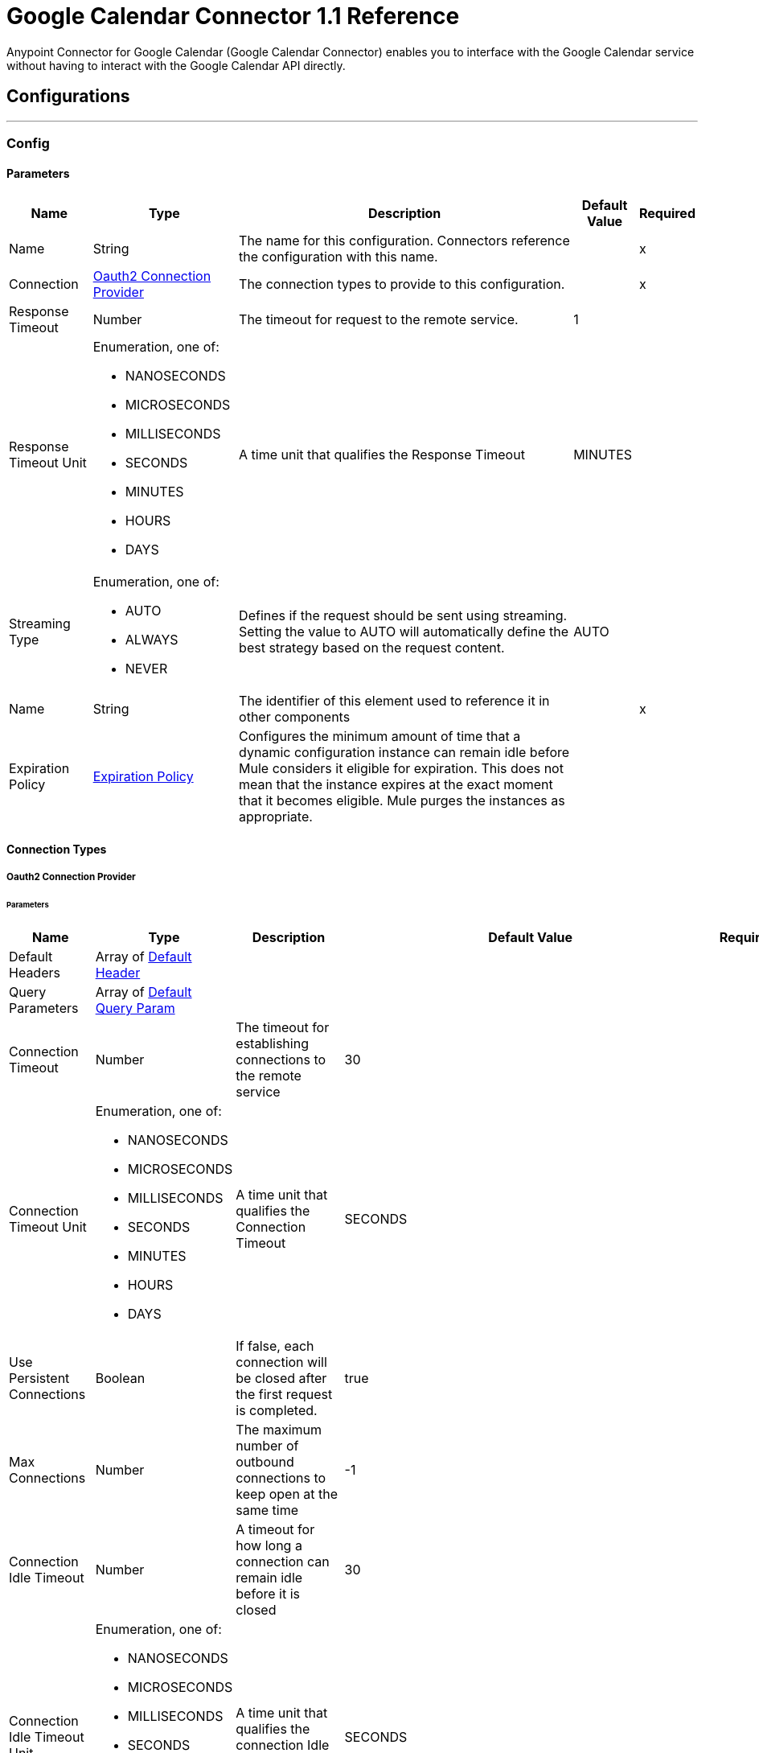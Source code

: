 = Google Calendar Connector 1.1 Reference



Anypoint Connector for Google Calendar (Google Calendar Connector) enables you to interface with the Google Calendar service without having to interact with the Google Calendar API directly.

== Configurations
---
[[Config]]
=== Config

==== Parameters

[%header%autowidth.spread]
|===
| Name | Type | Description | Default Value | Required
|Name | String | The name for this configuration. Connectors reference the configuration with this name. | | x
| Connection a| <<Config_Oauth2, Oauth2 Connection Provider>>
 | The connection types to provide to this configuration. | | x
| Response Timeout a| Number |  The timeout for request to the remote service. |  1 |
| Response Timeout Unit a| Enumeration, one of:

** NANOSECONDS
** MICROSECONDS
** MILLISECONDS
** SECONDS
** MINUTES
** HOURS
** DAYS |  A time unit that qualifies the Response Timeout |  MINUTES |
| Streaming Type a| Enumeration, one of:

** AUTO
** ALWAYS
** NEVER |  Defines if the request should be sent using streaming. Setting the value to AUTO will automatically define the best strategy based on the request content. |  AUTO |
| Name a| String |  The identifier of this element used to reference it in other components |  | x
| Expiration Policy a| <<ExpirationPolicy>> |  Configures the minimum amount of time that a dynamic configuration instance can remain idle before Mule considers it eligible for expiration. This does not mean that the instance expires at the exact moment that it becomes eligible. Mule purges the instances as appropriate. |  |
|===

==== Connection Types
[[Config_Oauth2]]
===== Oauth2 Connection Provider


====== Parameters

[%header%autowidth.spread]
|===
| Name | Type | Description | Default Value | Required
| Default Headers a| Array of <<DefaultHeader>> |  |  |
| Query Parameters a| Array of <<DefaultQueryParam>> |  |  |
| Connection Timeout a| Number |  The timeout for establishing connections to the remote service |  30 |
| Connection Timeout Unit a| Enumeration, one of:

** NANOSECONDS
** MICROSECONDS
** MILLISECONDS
** SECONDS
** MINUTES
** HOURS
** DAYS |  A time unit that qualifies the Connection Timeout |  SECONDS |
| Use Persistent Connections a| Boolean |  If false, each connection will be closed after the first request is completed. |  true |
| Max Connections a| Number |  The maximum number of outbound connections to keep open at the same time |  -1 |
| Connection Idle Timeout a| Number |  A timeout for how long a connection can remain idle before it is closed |  30 |
| Connection Idle Timeout Unit a| Enumeration, one of:

** NANOSECONDS
** MICROSECONDS
** MILLISECONDS
** SECONDS
** MINUTES
** HOURS
** DAYS |  A time unit that qualifies the connection Idle Timeout |  SECONDS |
| Proxy Config a| <<Proxy>> |  Reusable configuration element for outbound connections through a proxy |  |
| Stream Response a| Boolean |  Whether or not received responses should be streamed |  false |
| Response Buffer Size a| Number |  The space in bytes for the buffer where the HTTP response will be stored. |  -1 |
| Base Uri a| String |  Parameter base URI. Each instance/tenant gets its own |  https://www.googleapis.com/calendar/v3 |
| Protocol a| Enumeration, one of:

** HTTP
** HTTPS |  Protocol to use for communication. Valid values are HTTP and HTTPS |  HTTP |
| TLS Configuration a| <<Tls>> |  |  |
| Reconnection a| <<Reconnection>> |  When the application is deployed, a connectivity test is performed on all connectors. If set to true, deployment fails if the test doesn't pass after exhausting the associated reconnection strategy. |  |
| Consumer Key a| String |  The OAuth consumerKey as registered with the service provider |  | x
| Consumer Secret a| String |  The OAuth consumerSecret as registered with the service provider |  | x
| Authorization Url a| String |  The service provider's authorization endpoint URL |  https://accounts.google.com/o/oauth2/auth |
| Access Token Url a| String |  The service provider's accessToken endpoint URL |  https://accounts.google.com/o/oauth2/token |
| Scopes a| String |  The OAuth scopes to be requested during the dance. If not provided, this value defaults to those in the annotation. |  https://www.googleapis.com/auth/calendar https://www.googleapis.com/auth/calendar.events https://www.googleapis.com/auth/calendar.events.readonly https://www.googleapis.com/auth/calendar.readonly https://www.googleapis.com/auth/calendar.settings.readonly |
| Resource Owner Id a| String |  The resourceOwnerId which each component should use if it doesn't reference otherwise. |  |
| Before a| String |  The name of a flow to execute right before starting the OAuth dance |  |
| After a| String |  The name of a flow to execute right after an accessToken has been received |  |
| Listener Config a| String |  A reference to an <http:listener-config /> to use to create the listener that will catch the access token callback endpoint. |  | x
| Callback Path a| String |  The path of the access token callback endpoint |  | x
| Authorize Path a| String |  The path of the local HTTP endpoint which triggers the OAuth dance |  | x
| External Callback Url a| String |  If the callback endpoint is behind a proxy or should be accessed through a non direct URL, use this parameter to tell the OAuth provider the URL it should use to access the callback |  |
| Object Store a| String |  A reference to the object store that should be used to store each resource owner id's data. If not specified, runtime will automatically provision the default one. |  |
|===

== Supported Operations
* <<CreateCalendars>>
* <<CreateCalendarsAclByCalendarId>>
* <<CreateCalendarsAclWatchByCalendarId>>
* <<CreateCalendarsClearByCalendarId>>
* <<CreateCalendarsEventsByCalendarId>>
* <<CreateCalendarsEventsImportByCalendarId>>
* <<CreateCalendarsEventsMoveByCalendarIdEventId>>
* <<CreateCalendarsEventsQuickAddByCalendarId>>
* <<CreateCalendarsEventsWatchByCalendarId>>
* <<CreateChannelsStop>>
* <<CreateFreeBusy>>
* <<CreateUsersMeCalendarList>>
* <<CreateUsersMeCalendarListWatch>>
* <<CreateUsersMeSettingsWatch>>
* <<DeleteCalendarsAclByCalendarIdRuleId>>
* <<DeleteCalendarsByCalendarId>>
* <<DeleteCalendarsEventsByCalendarIdEventId>>
* <<DeleteUsersMeCalendarListByCalendarId>>
* <<GetCalendarsAclByCalendarId>>
* <<GetCalendarsAclByCalendarIdRuleId>>
* <<GetCalendarsByCalendarId>>
* <<GetCalendarsEventsByCalendarId>>
* <<GetCalendarsEventsByCalendarIdEventId>>
* <<GetCalendarsEventsInstancesByCalendarIdEventId>>
* <<GetColors>>
* <<GetUsersMeCalendarList>>
* <<GetUsersMeCalendarListByCalendarId>>
* <<GetUsersMeSettings>>
* <<GetUsersMeSettingsBySetting>>
* <<PatchCalendarsAclByCalendarIdRuleId>>
* <<PatchCalendarsByCalendarId>>
* <<PatchCalendarsEventsByCalendarIdEventId>>
* <<PatchUsersMeCalendarListByCalendarId>>
* <<Unauthorize>>
* <<UpdateCalendarsAclByCalendarIdRuleId>>
* <<UpdateCalendarsByCalendarId>>
* <<UpdateCalendarsEventsByCalendarIdEventId>>
* <<UpdateUsersMeCalendarListByCalendarId>>

== Associated Sources
* <<OnUpdatedEventsTrigger>>

== Operations

[[CreateCalendars]]
== Calendars insert
`<google-calendar:create-calendars>`


Creates a secondary calendar. This operation makes an HTTP POST request to the /calendars endpoint.


=== Parameters

[%header%autowidth.spread]
|===
| Name | Type | Description | Default Value | Required
| Configuration | String | The name of the configuration to use. | | x
| fields a| String |  Selector specifying which fields to include in a partial response. If empty, all fields will be returned. |  |
| Pretty Print a| Boolean |  Returns response with indentations and line breaks. |  false |
| Quota User a| String |  An opaque string that represents a user for quota purposes. Must not exceed 40 characters. |  |
| Calendar Request Content a| Any |  The content to use |  #[payload] |
| Config Ref a| ConfigurationProvider |  The name of the configuration to use to execute this component |  | x
| Streaming Strategy a| * <<RepeatableInMemoryStream>>
* <<RepeatableFileStoreStream>>
* non-repeatable-stream |  Configure if repeatable streams should be used and their behavior |  |
| Custom Query Parameters a| Object |  |  |
| Custom Headers a| Object |  |  |
| Response Timeout a| Number |  The timeout for request to the remote service. |  |
| Response Timeout Unit a| Enumeration, one of:

** NANOSECONDS
** MICROSECONDS
** MILLISECONDS
** SECONDS
** MINUTES
** HOURS
** DAYS |  A time unit that qualifies the Response Timeout |  |
| Streaming Type a| Enumeration, one of:

** AUTO
** ALWAYS
** NEVER |  Defines if the request should be sent using streaming. Setting the value to AUTO will automatically define the best strategy based on the request content. |  |
| Target Variable a| String |  The name of a variable to store the operation's output. |  |
| Target Value a| String |  An expression to evaluate against the operation's output and store the expression outcome in the target variable |  #[payload] |
| Reconnection Strategy a| * <<Reconnect>>
* <<ReconnectForever>> |  A retry strategy in case of connectivity errors |  |
|===

=== Output

[%autowidth.spread]
|===
|Type |Any
| Attributes Type a| <<HttpResponseAttributes>>
|===

=== For Configurations

* <<Config>>

=== Throws

* GOOGLE-CALENDAR:BAD_REQUEST
* GOOGLE-CALENDAR:CLIENT_ERROR
* GOOGLE-CALENDAR:CONNECTIVITY
* GOOGLE-CALENDAR:INTERNAL_SERVER_ERROR
* GOOGLE-CALENDAR:NOT_ACCEPTABLE
* GOOGLE-CALENDAR:NOT_FOUND
* GOOGLE-CALENDAR:RETRY_EXHAUSTED
* GOOGLE-CALENDAR:SERVER_ERROR
* GOOGLE-CALENDAR:SERVICE_UNAVAILABLE
* GOOGLE-CALENDAR:TIMEOUT
* GOOGLE-CALENDAR:TOO_MANY_REQUESTS
* GOOGLE-CALENDAR:UNAUTHORIZED
* GOOGLE-CALENDAR:UNSUPPORTED_MEDIA_TYPE


[[CreateCalendarsAclByCalendarId]]
== Acl insert
`<google-calendar:create-calendars-acl-by-calendar-id>`


Creates an access control rule. This operation makes an HTTP POST request to the /calendars/{calendarId}/acl endpoint.


=== Parameters

[%header%autowidth.spread]
|===
| Name | Type | Description | Default Value | Required
| Configuration | String | The name of the configuration to use. | | x
| Calendar Id a| String |  Calendar identifier. To retrieve calendar IDS, call the calendarList.list method. If you want to access the primary calendar of the currently logged in user, use the "primary" keyword. |  | x
| fields a| String |  Selector specifying which fields to include in a partial response. If empty, all fields will be returned. |  |
| Pretty Print a| Boolean |  Returns response with indentations and line breaks. |  false |
| Quota User a| String |  An opaque string that represents a user for quota purposes. Must not exceed 40 characters. |  |
| Send Notifications a| Boolean |  Whether to send notifications about the calendar sharing change. Optional. The default is True. |  false |
| Acl Rule Request Content a| Any |  The content to use |  #[payload] |
| Config Ref a| ConfigurationProvider |  The name of the configuration to use to execute this component |  | x
| Streaming Strategy a| * <<RepeatableInMemoryStream>>
* <<RepeatableFileStoreStream>>
* non-repeatable-stream |  Configure if repeatable streams should be used and their behavior |  |
| Custom Query Parameters a| Object |  |  |
| Custom Headers a| Object |  |  |
| Response Timeout a| Number |  The timeout for request to the remote service. |  |
| Response Timeout Unit a| Enumeration, one of:

** NANOSECONDS
** MICROSECONDS
** MILLISECONDS
** SECONDS
** MINUTES
** HOURS
** DAYS |  A time unit that qualifies the Response Timeout |  |
| Streaming Type a| Enumeration, one of:

** AUTO
** ALWAYS
** NEVER |  Defines if the request should be sent using streaming. Setting the value to AUTO will automatically define the best strategy based on the request content. |  |
| Target Variable a| String |  The name of a variable to store the operation's output. |  |
| Target Value a| String |  An expression to evaluate against the operation's output and store the expression outcome in the target variable |  #[payload] |
| Reconnection Strategy a| * <<Reconnect>>
* <<ReconnectForever>> |  A retry strategy in case of connectivity errors |  |
|===

=== Output

[%autowidth.spread]
|===
|Type |Any
| Attributes Type a| <<HttpResponseAttributes>>
|===

=== For Configurations

* <<Config>>

=== Throws

* GOOGLE-CALENDAR:BAD_REQUEST
* GOOGLE-CALENDAR:CLIENT_ERROR
* GOOGLE-CALENDAR:CONNECTIVITY
* GOOGLE-CALENDAR:INTERNAL_SERVER_ERROR
* GOOGLE-CALENDAR:NOT_ACCEPTABLE
* GOOGLE-CALENDAR:NOT_FOUND
* GOOGLE-CALENDAR:RETRY_EXHAUSTED
* GOOGLE-CALENDAR:SERVER_ERROR
* GOOGLE-CALENDAR:SERVICE_UNAVAILABLE
* GOOGLE-CALENDAR:TIMEOUT
* GOOGLE-CALENDAR:TOO_MANY_REQUESTS
* GOOGLE-CALENDAR:UNAUTHORIZED
* GOOGLE-CALENDAR:UNSUPPORTED_MEDIA_TYPE


[[CreateCalendarsAclWatchByCalendarId]]
== Acl watch
`<google-calendar:create-calendars-acl-watch-by-calendar-id>`


Watch for changes to ACL resources. This operation makes an HTTP POST request to the /calendars/{calendarId}/acl/watch endpoint.


=== Parameters

[%header%autowidth.spread]
|===
| Name | Type | Description | Default Value | Required
| Configuration | String | The name of the configuration to use. | | x
| Calendar Id a| String |  Calendar identifier. To retrieve calendar IDS, call the calendarList.list method. If you want to access the primary calendar of the currently logged in user, use the "primary" keyword. |  | x
| Max Results a| Number |  Maximum number of entries returned on one result page. By default the value is 100 entries. The page size can never be larger than 250 entries. Optional. |  |
| Pretty Print a| Boolean |  Returns response with indentations and line breaks. |  false |
| Page Token a| String |  Token specifying which result page to return. Optional. |  |
| Quota User a| String |  An opaque string that represents a user for quota purposes. Must not exceed 40 characters. |  |
| Show Deleted a| Boolean |  Whether to include deleted ACLs in the result. Deleted ACLs are represented by a role equal to "none". Deleted ACLs are always included if the syncToken is provided. Optional. |  false |
| fields a| String |  Selector specifying which fields to include in a partial response. If empty, all fields will be returned. |  |
| Sync Token a| String |  Token obtained from the nextSyncToken field returned on the last page of results from the previous list request. It makes the result of this list request contain only entries that have changed since then. All entries deleted since the previous list request will always be in the result set and it is not allowed to set showDeleted to False. If the syncToken expires, the server will respond with a 410 GONE response code and the client should clear its storage and perform a full synchronization without any syncToken. The default is to return all entries. |  |
| Channel Request Content a| Any |  The content to use |  #[payload] |
| Config Ref a| ConfigurationProvider |  The name of the configuration to use to execute this component |  | x
| Streaming Strategy a| * <<RepeatableInMemoryStream>>
* <<RepeatableFileStoreStream>>
* non-repeatable-stream |  Configure if repeatable streams should be used and their behavior |  |
| Custom Query Parameters a| Object |  |  |
| Custom Headers a| Object |  |  |
| Response Timeout a| Number |  The timeout for request to the remote service. |  |
| Response Timeout Unit a| Enumeration, one of:

** NANOSECONDS
** MICROSECONDS
** MILLISECONDS
** SECONDS
** MINUTES
** HOURS
** DAYS |  A time unit that qualifies the Response Timeout |  |
| Streaming Type a| Enumeration, one of:

** AUTO
** ALWAYS
** NEVER |  Defines if the request should be sent using streaming. Setting the value to AUTO will automatically define the best strategy based on the request content. |  |
| Target Variable a| String |  The name of a variable to store the operation's output. |  |
| Target Value a| String |  An expression to evaluate against the operation's output and store the expression outcome in the target variable |  #[payload] |
| Reconnection Strategy a| * <<Reconnect>>
* <<ReconnectForever>> |  A retry strategy in case of connectivity errors |  |
|===

=== Output

[%autowidth.spread]
|===
|Type |Any
| Attributes Type a| <<HttpResponseAttributes>>
|===

=== For Configurations

* <<Config>>

=== Throws

* GOOGLE-CALENDAR:BAD_REQUEST
* GOOGLE-CALENDAR:CLIENT_ERROR
* GOOGLE-CALENDAR:CONNECTIVITY
* GOOGLE-CALENDAR:INTERNAL_SERVER_ERROR
* GOOGLE-CALENDAR:NOT_ACCEPTABLE
* GOOGLE-CALENDAR:NOT_FOUND
* GOOGLE-CALENDAR:RETRY_EXHAUSTED
* GOOGLE-CALENDAR:SERVER_ERROR
* GOOGLE-CALENDAR:SERVICE_UNAVAILABLE
* GOOGLE-CALENDAR:TIMEOUT
* GOOGLE-CALENDAR:TOO_MANY_REQUESTS
* GOOGLE-CALENDAR:UNAUTHORIZED
* GOOGLE-CALENDAR:UNSUPPORTED_MEDIA_TYPE


[[CreateCalendarsClearByCalendarId]]
== Calendars clear
`<google-calendar:create-calendars-clear-by-calendar-id>`


Clears a primary calendar. This operation deletes all events associated with the primary calendar of an account. This operation makes an HTTP POST request to the /calendars/{calendarId}/clear endpoint.


=== Parameters

[%header%autowidth.spread]
|===
| Name | Type | Description | Default Value | Required
| Configuration | String | The name of the configuration to use. | | x
| Calendar Id a| String |  Calendar identifier. To retrieve calendar IDS, call the calendarList.list method. If you want to access the primary calendar of the currently logged in user, use the "primary" keyword. |  | x
| Quota User a| String |  An opaque string that represents a user for quota purposes. Must not exceed 40 characters. |  |
| Config Ref a| ConfigurationProvider |  The name of the configuration to use to execute this component |  | x
| Custom Query Parameters a| Object |  |  #[null] |
| Custom Headers a| Object |  |  |
| Response Timeout a| Number |  The timeout for request to the remote service. |  |
| Response Timeout Unit a| Enumeration, one of:

** NANOSECONDS
** MICROSECONDS
** MILLISECONDS
** SECONDS
** MINUTES
** HOURS
** DAYS |  A time unit that qualifies the Response Timeout |  |
| Streaming Type a| Enumeration, one of:

** AUTO
** ALWAYS
** NEVER |  Defines if the request should be sent using streaming. Setting the value to AUTO will automatically define the best strategy based on the request content. |  |
| Target Variable a| String |  The name of a variable to store the operation's output. |  |
| Target Value a| String |  An expression to evaluate against the operation's output and store the expression outcome in the target variable |  #[payload] |
| Reconnection Strategy a| * <<Reconnect>>
* <<ReconnectForever>> |  A retry strategy in case of connectivity errors |  |
|===

=== Output

[%autowidth.spread]
|===
|Type |String
| Attributes Type a| <<HttpResponseAttributes>>
|===

=== For Configurations

* <<Config>>

=== Throws

* GOOGLE-CALENDAR:BAD_REQUEST
* GOOGLE-CALENDAR:CLIENT_ERROR
* GOOGLE-CALENDAR:CONNECTIVITY
* GOOGLE-CALENDAR:INTERNAL_SERVER_ERROR
* GOOGLE-CALENDAR:NOT_ACCEPTABLE
* GOOGLE-CALENDAR:NOT_FOUND
* GOOGLE-CALENDAR:RETRY_EXHAUSTED
* GOOGLE-CALENDAR:SERVER_ERROR
* GOOGLE-CALENDAR:SERVICE_UNAVAILABLE
* GOOGLE-CALENDAR:TIMEOUT
* GOOGLE-CALENDAR:TOO_MANY_REQUESTS
* GOOGLE-CALENDAR:UNAUTHORIZED
* GOOGLE-CALENDAR:UNSUPPORTED_MEDIA_TYPE


[[CreateCalendarsEventsByCalendarId]]
== Events insert
`<google-calendar:create-calendars-events-by-calendar-id>`


Creates an event. This operation makes an HTTP POST request to the /calendars/{calendarId}/events endpoint.


=== Parameters

[%header%autowidth.spread]
|===
| Name | Type | Description | Default Value | Required
| Configuration | String | The name of the configuration to use. | | x
| Calendar Id a| String |  Calendar identifier. To retrieve calendar IDS, call the calendarList.list method. If you want to access the primary calendar of the currently logged in user, use the "primary" keyword. |  | x
| Send Updates a| Enumeration, one of:

** ALL
** EXTERNAL_ONLY
** NONE |  Whether to send notifications about the creation of the new event. Note that some emails might still be sent. The default is false. |  |
| Pretty Print a| Boolean |  Returns response with indentations and line breaks. |  false |
| Conference Data Version a| Number |  Version number of conference data supported by the API client. Version 0 assumes no conference data support and ignores conference data in the event's body. Version 1 enables support for copying of ConferenceData as well as for creating new conferences using the createRequest field of conferenceData. The default is 0. |  |
| Quota User a| String |  An opaque string that represents a user for quota purposes. Must not exceed 40 characters. |  |
| Supports Attachments a| Boolean |  Whether API client performing operation supports event attachments. Optional. The default is False. |  false |
| Max Attendees a| Number |  The maximum number of attendees to include in the response. If there are more than the specified number of attendees, only the participant is returned. Optional. |  |
| fields a| String |  Selector specifying which fields to include in a partial response. If empty, all fields will be returned. |  |
| Event Request Insert Content a| Any |  The content to use |  #[payload] |
| Config Ref a| ConfigurationProvider |  The name of the configuration to use to execute this component |  | x
| Streaming Strategy a| * <<RepeatableInMemoryStream>>
* <<RepeatableFileStoreStream>>
* non-repeatable-stream |  Configure if repeatable streams should be used and their behavior |  |
| Custom Query Parameters a| Object |  |  |
| Custom Headers a| Object |  |  |
| Response Timeout a| Number |  The timeout for request to the remote service. |  |
| Response Timeout Unit a| Enumeration, one of:

** NANOSECONDS
** MICROSECONDS
** MILLISECONDS
** SECONDS
** MINUTES
** HOURS
** DAYS |  A time unit that qualifies the Response Timeout |  |
| Streaming Type a| Enumeration, one of:

** AUTO
** ALWAYS
** NEVER |  Defines if the request should be sent using streaming. Setting the value to AUTO will automatically define the best strategy based on the request content. |  |
| Target Variable a| String |  The name of a variable to store the operation's output. |  |
| Target Value a| String |  An expression to evaluate against the operation's output and store the expression outcome in the target variable |  #[payload] |
| Reconnection Strategy a| * <<Reconnect>>
* <<ReconnectForever>> |  A retry strategy in case of connectivity errors |  |
|===

=== Output

[%autowidth.spread]
|===
|Type |Any
| Attributes Type a| <<HttpResponseAttributes>>
|===

=== For Configurations

* <<Config>>

=== Throws

* GOOGLE-CALENDAR:BAD_REQUEST
* GOOGLE-CALENDAR:CLIENT_ERROR
* GOOGLE-CALENDAR:CONNECTIVITY
* GOOGLE-CALENDAR:INTERNAL_SERVER_ERROR
* GOOGLE-CALENDAR:NOT_ACCEPTABLE
* GOOGLE-CALENDAR:NOT_FOUND
* GOOGLE-CALENDAR:RETRY_EXHAUSTED
* GOOGLE-CALENDAR:SERVER_ERROR
* GOOGLE-CALENDAR:SERVICE_UNAVAILABLE
* GOOGLE-CALENDAR:TIMEOUT
* GOOGLE-CALENDAR:TOO_MANY_REQUESTS
* GOOGLE-CALENDAR:UNAUTHORIZED
* GOOGLE-CALENDAR:UNSUPPORTED_MEDIA_TYPE


[[CreateCalendarsEventsImportByCalendarId]]
== Events import
`<google-calendar:create-calendars-events-import-by-calendar-id>`


Imports an event. This operation is used to add a private copy of an existing event to a calendar. This operation makes an HTTP POST request to the /calendars/{calendarId}/events/import endpoint.


=== Parameters

[%header%autowidth.spread]
|===
| Name | Type | Description | Default Value | Required
| Configuration | String | The name of the configuration to use. | | x
| Calendar Id a| String |  Calendar identifier. To retrieve calendar IDS, call the calendarList.list method. If you want to access the primary calendar of the currently logged in user, use the "primary" keyword. |  | x
| Pretty Print a| Boolean |  Returns response with indentations and line breaks. |  false |
| Conference Data Version a| Number |  Version number of conference data supported by the API client. Version 0 assumes no conference data support and ignores conference data in the event's body. Version 1 enables support for copying ConferenceData as well as for creating new conferences using the createRequest field of conferenceData. The default is 0. |  |
| Quota User a| String |  An opaque string that represents a user for quota purposes. Must not exceed 40 characters. |  |
| Supports Attachments a| Boolean |  Whether API client performing operation supports event attachments. Optional. The default is False. |  false |
| fields a| String |  Selector specifying which fields to include in a partial response. If empty, all fields will be returned. |  |
| Event Request Import Content a| Any |  The content to use |  #[payload] |
| Config Ref a| ConfigurationProvider |  The name of the configuration to use to execute this component |  | x
| Streaming Strategy a| * <<RepeatableInMemoryStream>>
* <<RepeatableFileStoreStream>>
* non-repeatable-stream |  Configure if repeatable streams should be used and their behavior |  |
| Custom Query Parameters a| Object |  |  |
| Custom Headers a| Object |  |  |
| Response Timeout a| Number |  The timeout for request to the remote service. |  |
| Response Timeout Unit a| Enumeration, one of:

** NANOSECONDS
** MICROSECONDS
** MILLISECONDS
** SECONDS
** MINUTES
** HOURS
** DAYS |  A time unit that qualifies the Response Timeout |  |
| Streaming Type a| Enumeration, one of:

** AUTO
** ALWAYS
** NEVER |  Defines if the request should be sent using streaming. Setting the value to AUTO will automatically define the best strategy based on the request content. |  |
| Target Variable a| String |  The name of a variable to store the operation's output. |  |
| Target Value a| String |  An expression to evaluate against the operation's output and store the expression outcome in the target variable |  #[payload] |
| Reconnection Strategy a| * <<Reconnect>>
* <<ReconnectForever>> |  A retry strategy in case of connectivity errors |  |
|===

=== Output

[%autowidth.spread]
|===
|Type |Any
| Attributes Type a| <<HttpResponseAttributes>>
|===

=== For Configurations

* <<Config>>

=== Throws

* GOOGLE-CALENDAR:BAD_REQUEST
* GOOGLE-CALENDAR:CLIENT_ERROR
* GOOGLE-CALENDAR:CONNECTIVITY
* GOOGLE-CALENDAR:INTERNAL_SERVER_ERROR
* GOOGLE-CALENDAR:NOT_ACCEPTABLE
* GOOGLE-CALENDAR:NOT_FOUND
* GOOGLE-CALENDAR:RETRY_EXHAUSTED
* GOOGLE-CALENDAR:SERVER_ERROR
* GOOGLE-CALENDAR:SERVICE_UNAVAILABLE
* GOOGLE-CALENDAR:TIMEOUT
* GOOGLE-CALENDAR:TOO_MANY_REQUESTS
* GOOGLE-CALENDAR:UNAUTHORIZED
* GOOGLE-CALENDAR:UNSUPPORTED_MEDIA_TYPE


[[CreateCalendarsEventsMoveByCalendarIdEventId]]
== Events move
`<google-calendar:create-calendars-events-move-by-calendar-id-event-id>`


Moves an event to another calendar, which changes an event's organizer. This operation makes an HTTP POST request to the /calendars/{calendarId}/events/{eventId}/move endpoint.


=== Parameters

[%header%autowidth.spread]
|===
| Name | Type | Description | Default Value | Required
| Configuration | String | The name of the configuration to use. | | x
| Calendar Id a| String |  Calendar identifier of the source calendar where the event currently is on. |  | x
| Event Id a| String |  Event identifier. |  | x
| Send Updates a| Enumeration, one of:

** ALL
** EXTERNAL_ONLY
** NONE |  Guests who should receive notifications about the change of the event's organizer. |  |
| Pretty Print a| Boolean |  Returns response with indentations and line breaks. |  false |
| Quota User a| String |  An opaque string that represents a user for quota purposes. Must not exceed 40 characters. |  |
| fields a| String |  Selector specifying which fields to include in a partial response. If empty, all fields will be returned. |  |
| destination a| String |  Calendar identifier of the target calendar where the event is to be moved to. |  | x
| Config Ref a| ConfigurationProvider |  The name of the configuration to use to execute this component |  | x
| Streaming Strategy a| * <<RepeatableInMemoryStream>>
* <<RepeatableFileStoreStream>>
* non-repeatable-stream |  Configure if repeatable streams should be used and their behavior |  |
| Custom Query Parameters a| Object |  |  #[null] |
| Custom Headers a| Object |  |  |
| Response Timeout a| Number |  The timeout for request to the remote service. |  |
| Response Timeout Unit a| Enumeration, one of:

** NANOSECONDS
** MICROSECONDS
** MILLISECONDS
** SECONDS
** MINUTES
** HOURS
** DAYS |  A time unit that qualifies the Response Timeout |  |
| Streaming Type a| Enumeration, one of:

** AUTO
** ALWAYS
** NEVER |  Defines if the request should be sent using streaming. Setting the value to AUTO will automatically define the best strategy based on the request content. |  |
| Target Variable a| String |  The name of a variable to store the operation's output. |  |
| Target Value a| String |  An expression to evaluate against the operation's output and store the expression outcome in the target variable |  #[payload] |
| Reconnection Strategy a| * <<Reconnect>>
* <<ReconnectForever>> |  A retry strategy in case of connectivity errors |  |
|===

=== Output

[%autowidth.spread]
|===
|Type |Any
| Attributes Type a| <<HttpResponseAttributes>>
|===

=== For Configurations

* <<Config>>

=== Throws

* GOOGLE-CALENDAR:BAD_REQUEST
* GOOGLE-CALENDAR:CLIENT_ERROR
* GOOGLE-CALENDAR:CONNECTIVITY
* GOOGLE-CALENDAR:INTERNAL_SERVER_ERROR
* GOOGLE-CALENDAR:NOT_ACCEPTABLE
* GOOGLE-CALENDAR:NOT_FOUND
* GOOGLE-CALENDAR:RETRY_EXHAUSTED
* GOOGLE-CALENDAR:SERVER_ERROR
* GOOGLE-CALENDAR:SERVICE_UNAVAILABLE
* GOOGLE-CALENDAR:TIMEOUT
* GOOGLE-CALENDAR:TOO_MANY_REQUESTS
* GOOGLE-CALENDAR:UNAUTHORIZED
* GOOGLE-CALENDAR:UNSUPPORTED_MEDIA_TYPE


[[CreateCalendarsEventsQuickAddByCalendarId]]
== Events quick Add
`<google-calendar:create-calendars-events-quick-add-by-calendar-id>`


Creates an event based on a simple text string. This operation makes an HTTP POST request to the /calendars/{calendarId}/events/quickAdd endpoint.


=== Parameters

[%header%autowidth.spread]
|===
| Name | Type | Description | Default Value | Required
| Configuration | String | The name of the configuration to use. | | x
| Calendar Id a| String |  Calendar identifier. To retrieve calendar IDS, call the calendarList.list method. If you want to access the primary calendar of the currently logged in user, use the "primary" keyword. |  | x
| Send Updates a| Enumeration, one of:

** ALL
** EXTERNAL_ONLY
** NONE |  Guests who should receive notifications about the creation of the new event. |  |
| Pretty Print a| Boolean |  Returns response with indentations and line breaks. |  false |
| text a| String |  The text describing the event to be created. |  | x
| Quota User a| String |  An opaque string that represents a user for quota purposes. Must not exceed 40 characters. |  |
| fields a| String |  Selector specifying which fields to include in a partial response. If empty, all fields will be returned. |  |
| Config Ref a| ConfigurationProvider |  The name of the configuration to use to execute this component |  | x
| Streaming Strategy a| * <<RepeatableInMemoryStream>>
* <<RepeatableFileStoreStream>>
* non-repeatable-stream |  Configure if repeatable streams should be used and their behavior |  |
| Custom Query Parameters a| Object |  |  #[null] |
| Custom Headers a| Object |  |  |
| Response Timeout a| Number |  The timeout for request to the remote service. |  |
| Response Timeout Unit a| Enumeration, one of:

** NANOSECONDS
** MICROSECONDS
** MILLISECONDS
** SECONDS
** MINUTES
** HOURS
** DAYS |  A time unit that qualifies the Response Timeout |  |
| Streaming Type a| Enumeration, one of:

** AUTO
** ALWAYS
** NEVER |  Defines if the request should be sent using streaming. Setting the value to AUTO will automatically define the best strategy based on the request content. |  |
| Target Variable a| String |  The name of a variable to store the operation's output. |  |
| Target Value a| String |  An expression to evaluate against the operation's output and store the expression outcome in the target variable |  #[payload] |
| Reconnection Strategy a| * <<Reconnect>>
* <<ReconnectForever>> |  A retry strategy in case of connectivity errors |  |
|===

=== Output

[%autowidth.spread]
|===
|Type |Any
| Attributes Type a| <<HttpResponseAttributes>>
|===

=== For Configurations

* <<Config>>

=== Throws

* GOOGLE-CALENDAR:BAD_REQUEST
* GOOGLE-CALENDAR:CLIENT_ERROR
* GOOGLE-CALENDAR:CONNECTIVITY
* GOOGLE-CALENDAR:INTERNAL_SERVER_ERROR
* GOOGLE-CALENDAR:NOT_ACCEPTABLE
* GOOGLE-CALENDAR:NOT_FOUND
* GOOGLE-CALENDAR:RETRY_EXHAUSTED
* GOOGLE-CALENDAR:SERVER_ERROR
* GOOGLE-CALENDAR:SERVICE_UNAVAILABLE
* GOOGLE-CALENDAR:TIMEOUT
* GOOGLE-CALENDAR:TOO_MANY_REQUESTS
* GOOGLE-CALENDAR:UNAUTHORIZED
* GOOGLE-CALENDAR:UNSUPPORTED_MEDIA_TYPE


[[CreateCalendarsEventsWatchByCalendarId]]
== Events watch
`<google-calendar:create-calendars-events-watch-by-calendar-id>`


Watch for changes to Events resources. This operation makes an HTTP POST request to the /calendars/{calendarId}/events/watch endpoint.


=== Parameters

[%header%autowidth.spread]
|===
| Name | Type | Description | Default Value | Required
| Configuration | String | The name of the configuration to use. | | x
| Calendar Id a| String |  Calendar identifier. To retrieve calendar IDS, call the calendarList.list method. If you want to access the primary calendar of the currently logged in user, use the "primary" keyword. |  | x
| Time Min a| String |  Lower bound (exclusive) for an event's end time to filter by. Optional. The default is not to filter by end time. Must be an RFC3339 timestamp with mandatory time zone offset, for example, 2011-06-03T10:00:00-07:00, 2011-06-03T10:00:00Z. Milliseconds may be provided but are ignored. If timeMax is set, timeMin must be smaller than timeMax. |  |
| iCalUID a| String |  Specifies the event ID in the iCalendar format to be included in the response. Optional. |  |
| Private Extended Property a| Array of String |  Extended properties constraint specified as propertyName=value. Matches only private properties. This parameter might be repeated multiple times to return events that match all given constraints. |  |
| Show Hidden Invitations a| Boolean |  Whether to include hidden invitations in the result. Optional. The default is False. |  false |
| Max Results a| Number |  Maximum number of events returned on one result page. The number of events in the resulting page may be less than this value, or none at all, even if there are more events matching the query. Incomplete pages can be detected by a non-empty nextPageToken field in the response. By default the value is 250 events. The page size can never be larger than 2500 events. Optional. |  |
| Shared Extended Property a| Array of String |  Extended properties constraint specified as propertyName=value. Matches only shared properties. This parameter might be repeated multiple times to return events that match all given constraints. |  |
| Pretty Print a| Boolean |  Returns response with indentations and line breaks. |  false |
| Page Token a| String |  Token specifying which result page to return. Optional. |  |
| Quota User a| String |  An opaque string that represents a user for quota purposes. Must not exceed 40 characters. |  |
| Updated Min a| String |  Lower bound for an event's last modification time (as a RFC3339 timestamp) to filter by. When specified, entries deleted since this time will always be included regardless of showDeleted. Optional. The default is not to filter by last modification time. |  |
| Show Deleted a| Boolean |  Whether to include deleted events (with status equals "cancelled") in the result. Cancelled instances of recurring events (but not the underlying recurring event) will still be included if showDeleted and singleEvents are both False. If showDeleted and singleEvents are both True, only single instances of deleted events (but not the underlying recurring events) are returned. Optional. The default is False. |  false |
| Max Attendees a| Number |  The maximum number of attendees to include in the response. If there are more than the specified number of attendees, only the participant is returned. Optional. |  |
| q a| String |  Free text search terms to find events that match these terms in any field, except for extended properties. Optional. |  |
| Single Events a| Boolean |  Whether to expand recurring events into instances and only return single one-off events and instances of recurring events, but not the underlying recurring events themselves. Optional. The default is False. |  false |
| fields a| String |  Selector specifying which fields to include in a partial response. If empty, all fields will be returned. |  |
| Order By a| Enumeration, one of:

** START_TIME
** UPDATED |  The order of the events returned in the result. Optional. The default is an unspecified, stable order. |  |
| Sync Token a| String |  Token obtained from the nextSyncToken field returned on the last page of results from the previous list request. It makes the result of this list request contain only entries that have changed since then. All events deleted since the previous list request will always be in the result set and it is not allowed to set showDeleted to False. The following query parameters cannot be specified together with nextSyncToken to ensure consistency of the client state: iCalUID, orderBy, privateExtendedProperty, q, sharedExtendedProperty, timeMin, timeMax, and updatedMin. If the syncToken expires, the server will respond with a 410 GONE response code and the client should clear its storage and perform a full synchronization without any syncToken. Optional. The default is to return all entries. |  |
| Time Zone a| String |  Time zone used in the response. Optional. The default is the time zone of the calendar. |  |
| Time Max a| String |  Upper bound (exclusive) for an event's start time to filter by. Optional. The default is not to filter by start time. Must be an RFC3339 timestamp with mandatory time zone offset, for example, 2011-06-03T10:00:00-07:00, 2011-06-03T10:00:00Z. Milliseconds may be provided but are ignored. If timeMin is set, timeMax must be greater than timeMin. |  |
| Channel Request Content a| Any |  The content to use |  #[payload] |
| Config Ref a| ConfigurationProvider |  The name of the configuration to use to execute this component |  | x
| Streaming Strategy a| * <<RepeatableInMemoryStream>>
* <<RepeatableFileStoreStream>>
* non-repeatable-stream |  Configure if repeatable streams should be used and their behavior |  |
| Custom Query Parameters a| Object |  |  |
| Custom Headers a| Object |  |  |
| Response Timeout a| Number |  The timeout for request to the remote service. |  |
| Response Timeout Unit a| Enumeration, one of:

** NANOSECONDS
** MICROSECONDS
** MILLISECONDS
** SECONDS
** MINUTES
** HOURS
** DAYS |  A time unit that qualifies the Response Timeout |  |
| Streaming Type a| Enumeration, one of:

** AUTO
** ALWAYS
** NEVER |  Defines if the request should be sent using streaming. Setting the value to AUTO will automatically define the best strategy based on the request content. |  |
| Target Variable a| String |  The name of a variable to store the operation's output. |  |
| Target Value a| String |  An expression to evaluate against the operation's output and store the expression outcome in the target variable |  #[payload] |
| Reconnection Strategy a| * <<Reconnect>>
* <<ReconnectForever>> |  A retry strategy in case of connectivity errors |  |
|===

=== Output

[%autowidth.spread]
|===
|Type |Any
| Attributes Type a| <<HttpResponseAttributes>>
|===

=== For Configurations

* <<Config>>

=== Throws

* GOOGLE-CALENDAR:BAD_REQUEST
* GOOGLE-CALENDAR:CLIENT_ERROR
* GOOGLE-CALENDAR:CONNECTIVITY
* GOOGLE-CALENDAR:INTERNAL_SERVER_ERROR
* GOOGLE-CALENDAR:NOT_ACCEPTABLE
* GOOGLE-CALENDAR:NOT_FOUND
* GOOGLE-CALENDAR:RETRY_EXHAUSTED
* GOOGLE-CALENDAR:SERVER_ERROR
* GOOGLE-CALENDAR:SERVICE_UNAVAILABLE
* GOOGLE-CALENDAR:TIMEOUT
* GOOGLE-CALENDAR:TOO_MANY_REQUESTS
* GOOGLE-CALENDAR:UNAUTHORIZED
* GOOGLE-CALENDAR:UNSUPPORTED_MEDIA_TYPE


[[CreateChannelsStop]]
== Channels stop
`<google-calendar:create-channels-stop>`


Stop watching resources through this channel This operation makes an HTTP POST request to the /channels/stop endpoint.


=== Parameters

[%header%autowidth.spread]
|===
| Name | Type | Description | Default Value | Required
| Configuration | String | The name of the configuration to use. | | x
| Quota User a| String |  An opaque string that represents a user for quota purposes. Must not exceed 40 characters. |  |
| Channel Request Stop Content a| Any |  The content to use |  #[payload] |
| Config Ref a| ConfigurationProvider |  The name of the configuration to use to execute this component |  | x
| Custom Query Parameters a| Object |  |  |
| Custom Headers a| Object |  |  |
| Response Timeout a| Number |  The timeout for request to the remote service. |  |
| Response Timeout Unit a| Enumeration, one of:

** NANOSECONDS
** MICROSECONDS
** MILLISECONDS
** SECONDS
** MINUTES
** HOURS
** DAYS |  A time unit that qualifies the Response Timeout |  |
| Streaming Type a| Enumeration, one of:

** AUTO
** ALWAYS
** NEVER |  Defines if the request should be sent using streaming. Setting the value to AUTO will automatically define the best strategy based on the request content. |  |
| Target Variable a| String |  The name of a variable to store the operation's output. |  |
| Target Value a| String |  An expression to evaluate against the operation's output and store the expression outcome in the target variable |  #[payload] |
| Reconnection Strategy a| * <<Reconnect>>
* <<ReconnectForever>> |  A retry strategy in case of connectivity errors |  |
|===

=== Output

[%autowidth.spread]
|===
|Type |String
| Attributes Type a| <<HttpResponseAttributes>>
|===

=== For Configurations

* <<Config>>

=== Throws

* GOOGLE-CALENDAR:BAD_REQUEST
* GOOGLE-CALENDAR:CLIENT_ERROR
* GOOGLE-CALENDAR:CONNECTIVITY
* GOOGLE-CALENDAR:INTERNAL_SERVER_ERROR
* GOOGLE-CALENDAR:NOT_ACCEPTABLE
* GOOGLE-CALENDAR:NOT_FOUND
* GOOGLE-CALENDAR:RETRY_EXHAUSTED
* GOOGLE-CALENDAR:SERVER_ERROR
* GOOGLE-CALENDAR:SERVICE_UNAVAILABLE
* GOOGLE-CALENDAR:TIMEOUT
* GOOGLE-CALENDAR:TOO_MANY_REQUESTS
* GOOGLE-CALENDAR:UNAUTHORIZED
* GOOGLE-CALENDAR:UNSUPPORTED_MEDIA_TYPE


[[CreateFreeBusy]]
== Freebusy query
`<google-calendar:create-free-busy>`


Returns free/busy information for a set of calendars. This operation makes an HTTP POST request to the /freeBusy endpoint.


=== Parameters

[%header%autowidth.spread]
|===
| Name | Type | Description | Default Value | Required
| Configuration | String | The name of the configuration to use. | | x
| fields a| String |  Selector specifying which fields to include in a partial response. If empty, all fields will be returned. |  |
| Pretty Print a| Boolean |  Returns response with indentations and line breaks. |  false |
| Quota User a| String |  An opaque string that represents a user for quota purposes. Must not exceed 40 characters. |  |
| Free Busy Request Content a| Any |  The content to use |  #[payload] |
| Config Ref a| ConfigurationProvider |  The name of the configuration to use to execute this component |  | x
| Streaming Strategy a| * <<RepeatableInMemoryStream>>
* <<RepeatableFileStoreStream>>
* non-repeatable-stream |  Configure if repeatable streams should be used and their behavior |  |
| Custom Query Parameters a| Object |  |  |
| Custom Headers a| Object |  |  |
| Response Timeout a| Number |  The timeout for request to the remote service. |  |
| Response Timeout Unit a| Enumeration, one of:

** NANOSECONDS
** MICROSECONDS
** MILLISECONDS
** SECONDS
** MINUTES
** HOURS
** DAYS |  A time unit that qualifies the Response Timeout |  |
| Streaming Type a| Enumeration, one of:

** AUTO
** ALWAYS
** NEVER |  Defines if the request should be sent using streaming. Setting the value to AUTO will automatically define the best strategy based on the request content. |  |
| Target Variable a| String |  The name of a variable to store the operation's output. |  |
| Target Value a| String |  An expression to evaluate against the operation's output and store the expression outcome in the target variable |  #[payload] |
| Reconnection Strategy a| * <<Reconnect>>
* <<ReconnectForever>> |  A retry strategy in case of connectivity errors |  |
|===

=== Output

[%autowidth.spread]
|===
|Type |Any
| Attributes Type a| <<HttpResponseAttributes>>
|===

=== For Configurations

* <<Config>>

=== Throws

* GOOGLE-CALENDAR:BAD_REQUEST
* GOOGLE-CALENDAR:CLIENT_ERROR
* GOOGLE-CALENDAR:CONNECTIVITY
* GOOGLE-CALENDAR:INTERNAL_SERVER_ERROR
* GOOGLE-CALENDAR:NOT_ACCEPTABLE
* GOOGLE-CALENDAR:NOT_FOUND
* GOOGLE-CALENDAR:RETRY_EXHAUSTED
* GOOGLE-CALENDAR:SERVER_ERROR
* GOOGLE-CALENDAR:SERVICE_UNAVAILABLE
* GOOGLE-CALENDAR:TIMEOUT
* GOOGLE-CALENDAR:TOO_MANY_REQUESTS
* GOOGLE-CALENDAR:UNAUTHORIZED
* GOOGLE-CALENDAR:UNSUPPORTED_MEDIA_TYPE


[[CreateUsersMeCalendarList]]
== Calendar List insert
`<google-calendar:create-users-me-calendar-list>`


Inserts an existing calendar into the user''s calendar list. This operation makes an HTTP POST request to the /users/me/calendarList endpoint.


=== Parameters

[%header%autowidth.spread]
|===
| Name | Type | Description | Default Value | Required
| Configuration | String | The name of the configuration to use. | | x
| fields a| String |  Selector specifying which fields to include in a partial response. If empty, all fields will be returned. |  |
| Pretty Print a| Boolean |  Returns response with indentations and line breaks. |  false |
| Quota User a| String |  An opaque string that represents a user for quota purposes. Must not exceed 40 characters. |  |
| Color Rgb Format a| Boolean |  Whether to use the foregroundColor and backgroundColor fields to write the calendar colors (RGB). If this feature is used, the index-based colorId field will be set to the best matching option automatically. Optional. The default is False. |  false |
| Calendar List Entry Request Content a| Any |  The content to use |  #[payload] |
| Config Ref a| ConfigurationProvider |  The name of the configuration to use to execute this component |  | x
| Streaming Strategy a| * <<RepeatableInMemoryStream>>
* <<RepeatableFileStoreStream>>
* non-repeatable-stream |  Configure if repeatable streams should be used and their behavior |  |
| Custom Query Parameters a| Object |  |  |
| Custom Headers a| Object |  |  |
| Response Timeout a| Number |  The timeout for request to the remote service. |  |
| Response Timeout Unit a| Enumeration, one of:

** NANOSECONDS
** MICROSECONDS
** MILLISECONDS
** SECONDS
** MINUTES
** HOURS
** DAYS |  A time unit that qualifies the Response Timeout |  |
| Streaming Type a| Enumeration, one of:

** AUTO
** ALWAYS
** NEVER |  Defines if the request should be sent using streaming. Setting the value to AUTO will automatically define the best strategy based on the request content. |  |
| Target Variable a| String |  The name of a variable to store the operation's output. |  |
| Target Value a| String |  An expression to evaluate against the operation's output and store the expression outcome in the target variable |  #[payload] |
| Reconnection Strategy a| * <<Reconnect>>
* <<ReconnectForever>> |  A retry strategy in case of connectivity errors |  |
|===

=== Output

[%autowidth.spread]
|===
|Type |Any
| Attributes Type a| <<HttpResponseAttributes>>
|===

=== For Configurations

* <<Config>>

=== Throws

* GOOGLE-CALENDAR:BAD_REQUEST
* GOOGLE-CALENDAR:CLIENT_ERROR
* GOOGLE-CALENDAR:CONNECTIVITY
* GOOGLE-CALENDAR:INTERNAL_SERVER_ERROR
* GOOGLE-CALENDAR:NOT_ACCEPTABLE
* GOOGLE-CALENDAR:NOT_FOUND
* GOOGLE-CALENDAR:RETRY_EXHAUSTED
* GOOGLE-CALENDAR:SERVER_ERROR
* GOOGLE-CALENDAR:SERVICE_UNAVAILABLE
* GOOGLE-CALENDAR:TIMEOUT
* GOOGLE-CALENDAR:TOO_MANY_REQUESTS
* GOOGLE-CALENDAR:UNAUTHORIZED
* GOOGLE-CALENDAR:UNSUPPORTED_MEDIA_TYPE


[[CreateUsersMeCalendarListWatch]]
== Calendar List watch
`<google-calendar:create-users-me-calendar-list-watch>`


Watch for changes to CalendarList resources. This operation makes an HTTP POST request to the /users/me/calendarList/watch endpoint.


=== Parameters

[%header%autowidth.spread]
|===
| Name | Type | Description | Default Value | Required
| Configuration | String | The name of the configuration to use. | | x
| Max Results a| Number |  Maximum number of entries returned on one result page. By default the value is 100 entries. The page size can never be larger than 250 entries. Optional. |  |
| Pretty Print a| Boolean |  Returns response with indentations and line breaks. |  false |
| Page Token a| String |  Token specifying which result page to return. Optional. |  |
| Quota User a| String |  An opaque string that represents a user for quota purposes. Must not exceed 40 characters. |  |
| Show Deleted a| Boolean |  Whether to include deleted calendar list entries in the result. Optional. The default is False. |  false |
| fields a| String |  Selector specifying which fields to include in a partial response. If empty, all fields will be returned. |  |
| Min Access Role a| Enumeration, one of:

** FREE_BUSY_READER
** OWNER
** READER
** WRITER |  The minimum access role for the user in the returned entries. Optional. The default is no restriction. |  |
| Sync Token a| String |  Token obtained from the nextSyncToken field returned on the last page of results from the previous list request. It makes the result of this list request contain only entries that have changed since then. If only read-only fields such as calendar properties or ACLs have changed, the entry won't be returned. All entries deleted and hidden since the previous list request will always be in the result set and it is not allowed to set showDeleted neither showHidden to False. To ensure client state consistency minAccessRole query parameter cannot be specified together with nextSyncToken. If the syncToken expires, the server will respond with a 410 GONE response code and the client should clear its storage and perform a full synchronization without any syncToken. The default is to return all entries. |  |
| Show Hidden a| Boolean |  Whether to show hidden entries. Optional. The default is False. |  false |
| Channel Request Content a| Any |  The content to use |  #[payload] |
| Config Ref a| ConfigurationProvider |  The name of the configuration to use to execute this component |  | x
| Streaming Strategy a| * <<RepeatableInMemoryStream>>
* <<RepeatableFileStoreStream>>
* non-repeatable-stream |  Configure if repeatable streams should be used and their behavior |  |
| Custom Query Parameters a| Object |  |  |
| Custom Headers a| Object |  |  |
| Response Timeout a| Number |  The timeout for request to the remote service. |  |
| Response Timeout Unit a| Enumeration, one of:

** NANOSECONDS
** MICROSECONDS
** MILLISECONDS
** SECONDS
** MINUTES
** HOURS
** DAYS |  A time unit that qualifies the Response Timeout |  |
| Streaming Type a| Enumeration, one of:

** AUTO
** ALWAYS
** NEVER |  Defines if the request should be sent using streaming. Setting the value to AUTO will automatically define the best strategy based on the request content. |  |
| Target Variable a| String |  The name of a variable to store the operation's output. |  |
| Target Value a| String |  An expression to evaluate against the operation's output and store the expression outcome in the target variable |  #[payload] |
| Reconnection Strategy a| * <<Reconnect>>
* <<ReconnectForever>> |  A retry strategy in case of connectivity errors |  |
|===

=== Output

[%autowidth.spread]
|===
|Type |Any
| Attributes Type a| <<HttpResponseAttributes>>
|===

=== For Configurations

* <<Config>>

=== Throws

* GOOGLE-CALENDAR:BAD_REQUEST
* GOOGLE-CALENDAR:CLIENT_ERROR
* GOOGLE-CALENDAR:CONNECTIVITY
* GOOGLE-CALENDAR:INTERNAL_SERVER_ERROR
* GOOGLE-CALENDAR:NOT_ACCEPTABLE
* GOOGLE-CALENDAR:NOT_FOUND
* GOOGLE-CALENDAR:RETRY_EXHAUSTED
* GOOGLE-CALENDAR:SERVER_ERROR
* GOOGLE-CALENDAR:SERVICE_UNAVAILABLE
* GOOGLE-CALENDAR:TIMEOUT
* GOOGLE-CALENDAR:TOO_MANY_REQUESTS
* GOOGLE-CALENDAR:UNAUTHORIZED
* GOOGLE-CALENDAR:UNSUPPORTED_MEDIA_TYPE


[[CreateUsersMeSettingsWatch]]
== Settings watch
`<google-calendar:create-users-me-settings-watch>`


Watch for changes to Settings resources. This operation makes an HTTP POST request to the /users/me/settings/watch endpoint.


=== Parameters

[%header%autowidth.spread]
|===
| Name | Type | Description | Default Value | Required
| Configuration | String | The name of the configuration to use. | | x
| Max Results a| Number |  Maximum number of entries returned on one result page. By default the value is 100 entries. The page size can never be larger than 250 entries. Optional. |  |
| Pretty Print a| Boolean |  Returns response with indentations and line breaks. |  false |
| Page Token a| String |  Token specifying which result page to return. Optional. |  |
| Quota User a| String |  An opaque string that represents a user for quota purposes. Must not exceed 40 characters. |  |
| fields a| String |  Selector specifying which fields to include in a partial response. If empty, all fields will be returned. |  |
| Sync Token a| String |  Token obtained from the nextSyncToken field returned on the last page of results from the previous list request. It makes the result of this list request contain only entries that have changed since then. If the syncToken expires, the server will respond with a 410 GONE response code and the client should clear its storage and perform a full synchronization without any syncToken. The default is to return all entries. |  |
| Channel Request Content a| Any |  The content to use |  #[payload] |
| Config Ref a| ConfigurationProvider |  The name of the configuration to use to execute this component |  | x
| Streaming Strategy a| * <<RepeatableInMemoryStream>>
* <<RepeatableFileStoreStream>>
* non-repeatable-stream |  Configure if repeatable streams should be used and their behavior |  |
| Custom Query Parameters a| Object |  |  |
| Custom Headers a| Object |  |  |
| Response Timeout a| Number |  The timeout for request to the remote service. |  |
| Response Timeout Unit a| Enumeration, one of:

** NANOSECONDS
** MICROSECONDS
** MILLISECONDS
** SECONDS
** MINUTES
** HOURS
** DAYS |  A time unit that qualifies the Response Timeout |  |
| Streaming Type a| Enumeration, one of:

** AUTO
** ALWAYS
** NEVER |  Defines if the request should be sent using streaming. Setting the value to AUTO will automatically define the best strategy based on the request content. |  |
| Target Variable a| String |  The name of a variable to store the operation's output. |  |
| Target Value a| String |  An expression to evaluate against the operation's output and store the expression outcome in the target variable |  #[payload] |
| Reconnection Strategy a| * <<Reconnect>>
* <<ReconnectForever>> |  A retry strategy in case of connectivity errors |  |
|===

=== Output

[%autowidth.spread]
|===
|Type |Any
| Attributes Type a| <<HttpResponseAttributes>>
|===

=== For Configurations

* <<Config>>

=== Throws

* GOOGLE-CALENDAR:BAD_REQUEST
* GOOGLE-CALENDAR:CLIENT_ERROR
* GOOGLE-CALENDAR:CONNECTIVITY
* GOOGLE-CALENDAR:INTERNAL_SERVER_ERROR
* GOOGLE-CALENDAR:NOT_ACCEPTABLE
* GOOGLE-CALENDAR:NOT_FOUND
* GOOGLE-CALENDAR:RETRY_EXHAUSTED
* GOOGLE-CALENDAR:SERVER_ERROR
* GOOGLE-CALENDAR:SERVICE_UNAVAILABLE
* GOOGLE-CALENDAR:TIMEOUT
* GOOGLE-CALENDAR:TOO_MANY_REQUESTS
* GOOGLE-CALENDAR:UNAUTHORIZED
* GOOGLE-CALENDAR:UNSUPPORTED_MEDIA_TYPE


[[DeleteCalendarsAclByCalendarIdRuleId]]
== Acl delete
`<google-calendar:delete-calendars-acl-by-calendar-id-rule-id>`


Deletes an access control rule. This operation makes an HTTP DELETE request to the /calendars/{calendarId}/acl/{ruleId} endpoint


=== Parameters

[%header%autowidth.spread]
|===
| Name | Type | Description | Default Value | Required
| Configuration | String | The name of the configuration to use. | | x
| Calendar Id a| String |  Calendar identifier. To retrieve calendar IDS, call the calendarList.list method. If you want to access the primary calendar of the currently logged in user, use the "primary" keyword. |  | x
| Rule Id a| String |  ACL rule identifier. |  | x
| Quota User a| String |  An opaque string that represents a user for quota purposes. Must not exceed 40 characters. |  |
| Config Ref a| ConfigurationProvider |  The name of the configuration to use to execute this component |  | x
| Custom Query Parameters a| Object |  |  #[null] |
| Custom Headers a| Object |  |  |
| Response Timeout a| Number |  The timeout for request to the remote service. |  |
| Response Timeout Unit a| Enumeration, one of:

** NANOSECONDS
** MICROSECONDS
** MILLISECONDS
** SECONDS
** MINUTES
** HOURS
** DAYS |  A time unit that qualifies the Response Timeout |  |
| Streaming Type a| Enumeration, one of:

** AUTO
** ALWAYS
** NEVER |  Defines if the request should be sent using streaming. Setting the value to AUTO will automatically define the best strategy based on the request content. |  |
| Target Variable a| String |  The name of a variable to store the operation's output. |  |
| Target Value a| String |  An expression to evaluate against the operation's output and store the expression outcome in the target variable |  #[payload] |
| Reconnection Strategy a| * <<Reconnect>>
* <<ReconnectForever>> |  A retry strategy in case of connectivity errors |  |
|===

=== Output

[%autowidth.spread]
|===
|Type |String
| Attributes Type a| <<HttpResponseAttributes>>
|===

=== For Configurations

* <<Config>>

=== Throws

* GOOGLE-CALENDAR:BAD_REQUEST
* GOOGLE-CALENDAR:CLIENT_ERROR
* GOOGLE-CALENDAR:CONNECTIVITY
* GOOGLE-CALENDAR:INTERNAL_SERVER_ERROR
* GOOGLE-CALENDAR:NOT_ACCEPTABLE
* GOOGLE-CALENDAR:NOT_FOUND
* GOOGLE-CALENDAR:RETRY_EXHAUSTED
* GOOGLE-CALENDAR:SERVER_ERROR
* GOOGLE-CALENDAR:SERVICE_UNAVAILABLE
* GOOGLE-CALENDAR:TIMEOUT
* GOOGLE-CALENDAR:TOO_MANY_REQUESTS
* GOOGLE-CALENDAR:UNAUTHORIZED
* GOOGLE-CALENDAR:UNSUPPORTED_MEDIA_TYPE


[[DeleteCalendarsByCalendarId]]
== Calendars delete
`<google-calendar:delete-calendars-by-calendar-id>`


Deletes a secondary calendar. Use calendars.clear for clearing all events on primary calendars. This operation makes an HTTP DELETE request to the /calendars/{calendarId} endpoint


=== Parameters

[%header%autowidth.spread]
|===
| Name | Type | Description | Default Value | Required
| Configuration | String | The name of the configuration to use. | | x
| Calendar Id a| String |  Calendar identifier. To retrieve calendar IDS, call the calendarList.list method. If you want to access the primary calendar of the currently logged in user, use the "primary" keyword. |  | x
| Quota User a| String |  An opaque string that represents a user for quota purposes. Must not exceed 40 characters. |  |
| Config Ref a| ConfigurationProvider |  The name of the configuration to use to execute this component |  | x
| Custom Query Parameters a| Object |  |  #[null] |
| Custom Headers a| Object |  |  |
| Response Timeout a| Number |  The timeout for request to the remote service. |  |
| Response Timeout Unit a| Enumeration, one of:

** NANOSECONDS
** MICROSECONDS
** MILLISECONDS
** SECONDS
** MINUTES
** HOURS
** DAYS |  A time unit that qualifies the Response Timeout |  |
| Streaming Type a| Enumeration, one of:

** AUTO
** ALWAYS
** NEVER |  Defines if the request should be sent using streaming. Setting the value to AUTO will automatically define the best strategy based on the request content. |  |
| Target Variable a| String |  The name of a variable to store the operation's output. |  |
| Target Value a| String |  An expression to evaluate against the operation's output and store the expression outcome in the target variable |  #[payload] |
| Reconnection Strategy a| * <<Reconnect>>
* <<ReconnectForever>> |  A retry strategy in case of connectivity errors |  |
|===

=== Output

[%autowidth.spread]
|===
|Type |String
| Attributes Type a| <<HttpResponseAttributes>>
|===

=== For Configurations

* <<Config>>

=== Throws

* GOOGLE-CALENDAR:BAD_REQUEST
* GOOGLE-CALENDAR:CLIENT_ERROR
* GOOGLE-CALENDAR:CONNECTIVITY
* GOOGLE-CALENDAR:INTERNAL_SERVER_ERROR
* GOOGLE-CALENDAR:NOT_ACCEPTABLE
* GOOGLE-CALENDAR:NOT_FOUND
* GOOGLE-CALENDAR:RETRY_EXHAUSTED
* GOOGLE-CALENDAR:SERVER_ERROR
* GOOGLE-CALENDAR:SERVICE_UNAVAILABLE
* GOOGLE-CALENDAR:TIMEOUT
* GOOGLE-CALENDAR:TOO_MANY_REQUESTS
* GOOGLE-CALENDAR:UNAUTHORIZED
* GOOGLE-CALENDAR:UNSUPPORTED_MEDIA_TYPE


[[DeleteCalendarsEventsByCalendarIdEventId]]
== Events delete
`<google-calendar:delete-calendars-events-by-calendar-id-event-id>`


Deletes an event. This operation makes an HTTP DELETE request to the /calendars/{calendarId}/events/{eventId} endpoint


=== Parameters

[%header%autowidth.spread]
|===
| Name | Type | Description | Default Value | Required
| Configuration | String | The name of the configuration to use. | | x
| Calendar Id a| String |  Calendar identifier. To retrieve calendar IDS, call the calendarList.list method. If you want to access the primary calendar of the currently logged in user, use the "primary" keyword. |  | x
| Event Id a| String |  Event identifier. |  | x
| Quota User a| String |  An opaque string that represents a user for quota purposes. Must not exceed 40 characters. |  |
| Send Updates a| Enumeration, one of:

** ALL
** EXTERNAL_ONLY
** NONE |  Guests who should receive notifications about the deletion of the event. |  |
| Config Ref a| ConfigurationProvider |  The name of the configuration to use to execute this component |  | x
| Custom Query Parameters a| Object |  |  #[null] |
| Custom Headers a| Object |  |  |
| Response Timeout a| Number |  The timeout for request to the remote service. |  |
| Response Timeout Unit a| Enumeration, one of:

** NANOSECONDS
** MICROSECONDS
** MILLISECONDS
** SECONDS
** MINUTES
** HOURS
** DAYS |  A time unit that qualifies the Response Timeout |  |
| Streaming Type a| Enumeration, one of:

** AUTO
** ALWAYS
** NEVER |  Defines if the request should be sent using streaming. Setting the value to AUTO will automatically define the best strategy based on the request content. |  |
| Target Variable a| String |  The name of a variable to store the operation's output. |  |
| Target Value a| String |  An expression to evaluate against the operation's output and store the expression outcome in the target variable |  #[payload] |
| Reconnection Strategy a| * <<Reconnect>>
* <<ReconnectForever>> |  A retry strategy in case of connectivity errors |  |
|===

=== Output

[%autowidth.spread]
|===
|Type |String
| Attributes Type a| <<HttpResponseAttributes>>
|===

=== For Configurations

* <<Config>>

=== Throws

* GOOGLE-CALENDAR:BAD_REQUEST
* GOOGLE-CALENDAR:CLIENT_ERROR
* GOOGLE-CALENDAR:CONNECTIVITY
* GOOGLE-CALENDAR:INTERNAL_SERVER_ERROR
* GOOGLE-CALENDAR:NOT_ACCEPTABLE
* GOOGLE-CALENDAR:NOT_FOUND
* GOOGLE-CALENDAR:RETRY_EXHAUSTED
* GOOGLE-CALENDAR:SERVER_ERROR
* GOOGLE-CALENDAR:SERVICE_UNAVAILABLE
* GOOGLE-CALENDAR:TIMEOUT
* GOOGLE-CALENDAR:TOO_MANY_REQUESTS
* GOOGLE-CALENDAR:UNAUTHORIZED
* GOOGLE-CALENDAR:UNSUPPORTED_MEDIA_TYPE


[[DeleteUsersMeCalendarListByCalendarId]]
== Calendar List delete
`<google-calendar:delete-users-me-calendar-list-by-calendar-id>`


Removes a calendar from the user''s calendar list. This operation makes an HTTP DELETE request to the /users/me/calendarList/{calendarId} endpoint


=== Parameters

[%header%autowidth.spread]
|===
| Name | Type | Description | Default Value | Required
| Configuration | String | The name of the configuration to use. | | x
| Calendar Id a| String |  Calendar identifier. To retrieve calendar IDS, call the calendarList.list method. If you want to access the primary calendar of the currently logged in user, use the "primary" keyword. |  | x
| Quota User a| String |  An opaque string that represents a user for quota purposes. Must not exceed 40 characters. |  |
| Config Ref a| ConfigurationProvider |  The name of the configuration to use to execute this component |  | x
| Custom Query Parameters a| Object |  |  #[null] |
| Custom Headers a| Object |  |  |
| Response Timeout a| Number |  The timeout for request to the remote service. |  |
| Response Timeout Unit a| Enumeration, one of:

** NANOSECONDS
** MICROSECONDS
** MILLISECONDS
** SECONDS
** MINUTES
** HOURS
** DAYS |  A time unit that qualifies the Response Timeout |  |
| Streaming Type a| Enumeration, one of:

** AUTO
** ALWAYS
** NEVER |  Defines if the request should be sent using streaming. Setting the value to AUTO will automatically define the best strategy based on the request content. |  |
| Target Variable a| String |  The name of a variable to store the operation's output. |  |
| Target Value a| String |  An expression to evaluate against the operation's output and store the expression outcome in the target variable |  #[payload] |
| Reconnection Strategy a| * <<Reconnect>>
* <<ReconnectForever>> |  A retry strategy in case of connectivity errors |  |
|===

=== Output

[%autowidth.spread]
|===
|Type |String
| Attributes Type a| <<HttpResponseAttributes>>
|===

=== For Configurations

* <<Config>>

=== Throws

* GOOGLE-CALENDAR:BAD_REQUEST
* GOOGLE-CALENDAR:CLIENT_ERROR
* GOOGLE-CALENDAR:CONNECTIVITY
* GOOGLE-CALENDAR:INTERNAL_SERVER_ERROR
* GOOGLE-CALENDAR:NOT_ACCEPTABLE
* GOOGLE-CALENDAR:NOT_FOUND
* GOOGLE-CALENDAR:RETRY_EXHAUSTED
* GOOGLE-CALENDAR:SERVER_ERROR
* GOOGLE-CALENDAR:SERVICE_UNAVAILABLE
* GOOGLE-CALENDAR:TIMEOUT
* GOOGLE-CALENDAR:TOO_MANY_REQUESTS
* GOOGLE-CALENDAR:UNAUTHORIZED
* GOOGLE-CALENDAR:UNSUPPORTED_MEDIA_TYPE


[[GetCalendarsAclByCalendarId]]
== Acl list
`<google-calendar:get-calendars-acl-by-calendar-id>`


Returns the rules in the access control list for the calendar. This operation makes an HTTP GET request to the /calendars/{calendarId}/acl endpoint.


=== Parameters

[%header%autowidth.spread]
|===
| Name | Type | Description | Default Value | Required
| Configuration | String | The name of the configuration to use. | | x
| Calendar Id a| String |  Calendar identifier. To retrieve calendar IDS, call the calendarList.list method. If you want to access the primary calendar of the currently logged in user, use the "primary" keyword. |  | x
| Pretty Print a| Boolean |  Returns response with indentations and line breaks. |  false |
| Quota User a| String |  An opaque string that represents a user for quota purposes. Must not exceed 40 characters. |  |
| Show Deleted a| Boolean |  Whether to include deleted ACLs in the result. Deleted ACLs are represented by role equal to "none". Deleted ACLs will always be included if syncToken is provided. Optional. The default is False. |  false |
| fields a| String |  Selector specifying which fields from items to include in a partial response. If empty, all fields will be returned. Fields must be written in parentheses, for example, items(id,organizer/displayName). |  |
| Output Mime Type a| String |  The MIME type of the payload that this operation outputs. |  |
| Config Ref a| ConfigurationProvider |  The name of the configuration to use to execute this component |  | x
| Streaming Strategy a| * <<RepeatableInMemoryIterable>>
* <<RepeatableFileStoreIterable>>
* non-repeatable-iterable |  Configure if repeatable streams should be used and their behavior |  |
| Custom Query Parameters a| Object |  |  #[null] |
| Custom Headers a| Object |  |  |
| Response Timeout a| Number |  The timeout for request to the remote service. |  |
| Response Timeout Unit a| Enumeration, one of:

** NANOSECONDS
** MICROSECONDS
** MILLISECONDS
** SECONDS
** MINUTES
** HOURS
** DAYS |  A time unit that qualifies the Response Timeout |  |
| Streaming Type a| Enumeration, one of:

** AUTO
** ALWAYS
** NEVER |  Defines if the request should be sent using streaming. Setting the value to AUTO will automatically define the best strategy based on the request content. |  |
| Target Variable a| String |  The name of a variable to store the operation's output. |  |
| Target Value a| String |  An expression to evaluate against the operation's output and store the expression outcome in the target variable |  #[payload] |
| Reconnection Strategy a| * <<Reconnect>>
* <<ReconnectForever>> |  A retry strategy in case of connectivity errors |  |
|===

=== Output

[%autowidth.spread]
|===
|Type |Array of Any
|===

=== For Configurations

* <<Config>>

=== Throws

* GOOGLE-CALENDAR:BAD_REQUEST
* GOOGLE-CALENDAR:CLIENT_ERROR
* GOOGLE-CALENDAR:CONNECTIVITY
* GOOGLE-CALENDAR:INTERNAL_SERVER_ERROR
* GOOGLE-CALENDAR:NOT_ACCEPTABLE
* GOOGLE-CALENDAR:NOT_FOUND
* GOOGLE-CALENDAR:SERVER_ERROR
* GOOGLE-CALENDAR:SERVICE_UNAVAILABLE
* GOOGLE-CALENDAR:TIMEOUT
* GOOGLE-CALENDAR:TOO_MANY_REQUESTS
* GOOGLE-CALENDAR:UNAUTHORIZED
* GOOGLE-CALENDAR:UNSUPPORTED_MEDIA_TYPE


[[GetCalendarsAclByCalendarIdRuleId]]
== Acl get
`<google-calendar:get-calendars-acl-by-calendar-id-rule-id>`


Returns an access control rule. This operation makes an HTTP GET request to the /calendars/{calendarId}/acl/{ruleId} endpoint.


=== Parameters

[%header%autowidth.spread]
|===
| Name | Type | Description | Default Value | Required
| Configuration | String | The name of the configuration to use. | | x
| Calendar Id a| String |  Calendar identifier. To retrieve calendar IDS, call the calendarList.list method. If you want to access the primary calendar of the currently logged in user, use the "primary" keyword. |  | x
| Rule Id a| String |  ACL rule identifier. |  | x
| Quota User a| String |  An opaque string that represents a user for quota purposes. Must not exceed 40 characters. |  |
| fields a| String |  Selector specifying which fields to include in a partial response. If empty, all fields will be returned. |  |
| Pretty Print a| Boolean |  Returns response with indentations and line breaks. |  false |
| Config Ref a| ConfigurationProvider |  The name of the configuration to use to execute this component |  | x
| Streaming Strategy a| * <<RepeatableInMemoryStream>>
* <<RepeatableFileStoreStream>>
* non-repeatable-stream |  Configure if repeatable streams should be used and their behavior |  |
| Custom Query Parameters a| Object |  |  #[null] |
| Custom Headers a| Object |  |  |
| Response Timeout a| Number |  The timeout for request to the remote service. |  |
| Response Timeout Unit a| Enumeration, one of:

** NANOSECONDS
** MICROSECONDS
** MILLISECONDS
** SECONDS
** MINUTES
** HOURS
** DAYS |  A time unit that qualifies the Response Timeout |  |
| Streaming Type a| Enumeration, one of:

** AUTO
** ALWAYS
** NEVER |  Defines if the request should be sent using streaming. Setting the value to AUTO will automatically define the best strategy based on the request content. |  |
| Target Variable a| String |  The name of a variable to store the operation's output. |  |
| Target Value a| String |  An expression to evaluate against the operation's output and store the expression outcome in the target variable |  #[payload] |
| Reconnection Strategy a| * <<Reconnect>>
* <<ReconnectForever>> |  A retry strategy in case of connectivity errors |  |
|===

=== Output

[%autowidth.spread]
|===
|Type |Any
| Attributes Type a| <<HttpResponseAttributes>>
|===

=== For Configurations

* <<Config>>

=== Throws

* GOOGLE-CALENDAR:BAD_REQUEST
* GOOGLE-CALENDAR:CLIENT_ERROR
* GOOGLE-CALENDAR:CONNECTIVITY
* GOOGLE-CALENDAR:INTERNAL_SERVER_ERROR
* GOOGLE-CALENDAR:NOT_ACCEPTABLE
* GOOGLE-CALENDAR:NOT_FOUND
* GOOGLE-CALENDAR:RETRY_EXHAUSTED
* GOOGLE-CALENDAR:SERVER_ERROR
* GOOGLE-CALENDAR:SERVICE_UNAVAILABLE
* GOOGLE-CALENDAR:TIMEOUT
* GOOGLE-CALENDAR:TOO_MANY_REQUESTS
* GOOGLE-CALENDAR:UNAUTHORIZED
* GOOGLE-CALENDAR:UNSUPPORTED_MEDIA_TYPE


[[GetCalendarsByCalendarId]]
== Calendars get
`<google-calendar:get-calendars-by-calendar-id>`


Returns metadata for a calendar. This operation makes an HTTP GET request to the /calendars/{calendarId} endpoint.


=== Parameters

[%header%autowidth.spread]
|===
| Name | Type | Description | Default Value | Required
| Configuration | String | The name of the configuration to use. | | x
| Calendar Id a| String |  Calendar identifier. To retrieve calendar IDS, call the calendarList.list method. If you want to access the primary calendar of the currently logged in user, use the "primary" keyword. |  | x
| Quota User a| String |  An opaque string that represents a user for quota purposes. Must not exceed 40 characters. |  |
| fields a| String |  Selector specifying which fields to include in a partial response. If empty, all fields will be returned. |  |
| Pretty Print a| Boolean |  Returns response with indentations and line breaks. |  false |
| Config Ref a| ConfigurationProvider |  The name of the configuration to use to execute this component |  | x
| Streaming Strategy a| * <<RepeatableInMemoryStream>>
* <<RepeatableFileStoreStream>>
* non-repeatable-stream |  Configure if repeatable streams should be used and their behavior |  |
| Custom Query Parameters a| Object |  |  #[null] |
| Custom Headers a| Object |  |  |
| Response Timeout a| Number |  The timeout for request to the remote service. |  |
| Response Timeout Unit a| Enumeration, one of:

** NANOSECONDS
** MICROSECONDS
** MILLISECONDS
** SECONDS
** MINUTES
** HOURS
** DAYS |  A time unit that qualifies the Response Timeout |  |
| Streaming Type a| Enumeration, one of:

** AUTO
** ALWAYS
** NEVER |  Defines if the request should be sent using streaming. Setting the value to AUTO will automatically define the best strategy based on the request content. |  |
| Target Variable a| String |  The name of a variable to store the operation's output. |  |
| Target Value a| String |  An expression to evaluate against the operation's output and store the expression outcome in the target variable |  #[payload] |
| Reconnection Strategy a| * <<Reconnect>>
* <<ReconnectForever>> |  A retry strategy in case of connectivity errors |  |
|===

=== Output

[%autowidth.spread]
|===
|Type |Any
| Attributes Type a| <<HttpResponseAttributes>>
|===

=== For Configurations

* <<Config>>

=== Throws

* GOOGLE-CALENDAR:BAD_REQUEST
* GOOGLE-CALENDAR:CLIENT_ERROR
* GOOGLE-CALENDAR:CONNECTIVITY
* GOOGLE-CALENDAR:INTERNAL_SERVER_ERROR
* GOOGLE-CALENDAR:NOT_ACCEPTABLE
* GOOGLE-CALENDAR:NOT_FOUND
* GOOGLE-CALENDAR:RETRY_EXHAUSTED
* GOOGLE-CALENDAR:SERVER_ERROR
* GOOGLE-CALENDAR:SERVICE_UNAVAILABLE
* GOOGLE-CALENDAR:TIMEOUT
* GOOGLE-CALENDAR:TOO_MANY_REQUESTS
* GOOGLE-CALENDAR:UNAUTHORIZED
* GOOGLE-CALENDAR:UNSUPPORTED_MEDIA_TYPE


[[GetCalendarsEventsByCalendarId]]
== Events list
`<google-calendar:get-calendars-events-by-calendar-id>`


Returns events on the specified calendar. This operation makes an HTTP GET request to the /calendars/{calendarId}/events endpoint.


=== Parameters

[%header%autowidth.spread]
|===
| Name | Type | Description | Default Value | Required
| Configuration | String | The name of the configuration to use. | | x
| Calendar Id a| String |  Calendar identifier. To retrieve calendar IDS, call the calendarList.list method. If you want to access the primary calendar of the currently logged in user, use the "primary" keyword. |  | x
| Time Min a| String |  Lower bound (exclusive) for an event's end time to filter by. Optional. The default is not to filter by end time. Must be an RFC3339 timestamp with mandatory time zone offset, for example, 2011-06-03T10:00:00-07:00, 2011-06-03T10:00:00Z. Milliseconds may be provided but are ignored. If timeMax is set, timeMin must be smaller than timeMax. |  |
| iCalUID a| String |  Specifies the event ID in the iCalendar format to be included in the response. Optional. |  |
| Private Extended Property a| Array of String |  Extended properties constraint specified as propertyName=value. Matches only private properties. This parameter might be repeated multiple times to return events that match all given constraints. |  |
| Show Hidden Invitations a| Boolean |  Whether to include hidden invitations in the result. Optional. The default is False. |  false |
| Shared Extended Property a| Array of String |  Extended properties constraint specified as propertyName=value. Matches only shared properties. This parameter might be repeated multiple times to return events that match all given constraints. |  |
| Pretty Print a| Boolean |  Returns response with indentations and line breaks. |  false |
| Quota User a| String |  An opaque string that represents a user for quota purposes. Must not exceed 40 characters. |  |
| Updated Min a| String |  Lower bound for an event's last modification time (as a RFC3339 timestamp) to filter by. When specified, entries deleted since this time will always be included regardless of showDeleted. Optional. The default is not to filter by last modification time. |  |
| Show Deleted a| Boolean |  Whether to include deleted events (with status equals "cancelled") in the result. Cancelled instances of recurring events (but not the underlying recurring event) will still be included if showDeleted and singleEvents are both False. If showDeleted and singleEvents are both True, only single instances of deleted events (but not the underlying recurring events) are returned. Optional. The default is False. |  false |
| Max Attendees a| Number |  The maximum number of attendees to include in the response. If there are more than the specified number of attendees, only the participant is returned. Optional. |  |
| q a| String |  Free text search terms to find events that match these terms in any field, except for extended properties. Optional. |  |
| Single Events a| Boolean |  Whether to expand recurring events into instances and only return single one-off events and instances of recurring events, but not the underlying recurring events themselves. Optional. The default is False. |  false |
| fields a| String |  Selector specifying which fields from items to include in a partial response. If empty, all fields will be returned. Fields must be written in parentheses, for example, items(id,organizer/displayName). |  |
| Order By a| Enumeration, one of:

** START_TIME
** UPDATED |  The order of the events returned in the result. Optional. The default is an unspecified, stable order. |  |
| Time Zone a| String |  Time zone used in the response. Optional. The default is the time zone of the calendar. |  |
| Time Max a| String |  Upper bound (exclusive) for an event's start time to filter by. Optional. The default is not to filter by start time. Must be an RFC3339 timestamp with mandatory time zone offset, for example, 2011-06-03T10:00:00-07:00, 2011-06-03T10:00:00Z. Milliseconds may be provided but are ignored. If timeMin is set, timeMax must be greater than timeMin. |  |
| Output Mime Type a| String |  The MIME type of the payload that this operation outputs. |  |
| Config Ref a| ConfigurationProvider |  The name of the configuration to use to execute this component |  | x
| Streaming Strategy a| * <<RepeatableInMemoryIterable>>
* <<RepeatableFileStoreIterable>>
* non-repeatable-iterable |  Configure if repeatable streams should be used and their behavior |  |
| Custom Query Parameters a| Object |  |  #[null] |
| Custom Headers a| Object |  |  |
| Response Timeout a| Number |  The timeout for request to the remote service. |  |
| Response Timeout Unit a| Enumeration, one of:

** NANOSECONDS
** MICROSECONDS
** MILLISECONDS
** SECONDS
** MINUTES
** HOURS
** DAYS |  A time unit that qualifies the Response Timeout |  |
| Streaming Type a| Enumeration, one of:

** AUTO
** ALWAYS
** NEVER |  Defines if the request should be sent using streaming. Setting the value to AUTO will automatically define the best strategy based on the request content. |  |
| Target Variable a| String |  The name of a variable to store the operation's output. |  |
| Target Value a| String |  An expression to evaluate against the operation's output and store the expression outcome in the target variable |  #[payload] |
| Reconnection Strategy a| * <<Reconnect>>
* <<ReconnectForever>> |  A retry strategy in case of connectivity errors |  |
|===

=== Output

[%autowidth.spread]
|===
|Type |Array of Any
|===

=== For Configurations

* <<Config>>

=== Throws

* GOOGLE-CALENDAR:BAD_REQUEST
* GOOGLE-CALENDAR:CLIENT_ERROR
* GOOGLE-CALENDAR:CONNECTIVITY
* GOOGLE-CALENDAR:INTERNAL_SERVER_ERROR
* GOOGLE-CALENDAR:NOT_ACCEPTABLE
* GOOGLE-CALENDAR:NOT_FOUND
* GOOGLE-CALENDAR:SERVER_ERROR
* GOOGLE-CALENDAR:SERVICE_UNAVAILABLE
* GOOGLE-CALENDAR:TIMEOUT
* GOOGLE-CALENDAR:TOO_MANY_REQUESTS
* GOOGLE-CALENDAR:UNAUTHORIZED
* GOOGLE-CALENDAR:UNSUPPORTED_MEDIA_TYPE


[[GetCalendarsEventsByCalendarIdEventId]]
== Events get
`<google-calendar:get-calendars-events-by-calendar-id-event-id>`


Returns an event. This operation makes an HTTP GET request to the /calendars/{calendarId}/events/{eventId} endpoint.


=== Parameters

[%header%autowidth.spread]
|===
| Name | Type | Description | Default Value | Required
| Configuration | String | The name of the configuration to use. | | x
| Calendar Id a| String |  Calendar identifier. To retrieve calendar IDS, call the calendarList.list method. If you want to access the primary calendar of the currently logged in user, use the "primary" keyword. |  | x
| Event Id a| String |  Event identifier. |  | x
| Pretty Print a| Boolean |  Returns response with indentations and line breaks. |  false |
| Quota User a| String |  An opaque string that represents a user for quota purposes. Must not exceed 40 characters. |  |
| Max Attendees a| Number |  The maximum number of attendees to include in the response. If there are more than the specified number of attendees, only the participant is returned. Optional. |  |
| fields a| String |  Selector specifying which fields to include in a partial response. If empty, all fields will be returned. |  |
| Time Zone a| String |  Time zone used in the response. Optional. The default is the time zone of the calendar. |  |
| Config Ref a| ConfigurationProvider |  The name of the configuration to use to execute this component |  | x
| Streaming Strategy a| * <<RepeatableInMemoryStream>>
* <<RepeatableFileStoreStream>>
* non-repeatable-stream |  Configure if repeatable streams should be used and their behavior |  |
| Custom Query Parameters a| Object |  |  #[null] |
| Custom Headers a| Object |  |  |
| Response Timeout a| Number |  The timeout for request to the remote service. |  |
| Response Timeout Unit a| Enumeration, one of:

** NANOSECONDS
** MICROSECONDS
** MILLISECONDS
** SECONDS
** MINUTES
** HOURS
** DAYS |  A time unit that qualifies the Response Timeout |  |
| Streaming Type a| Enumeration, one of:

** AUTO
** ALWAYS
** NEVER |  Defines if the request should be sent using streaming. Setting the value to AUTO will automatically define the best strategy based on the request content. |  |
| Target Variable a| String |  The name of a variable to store the operation's output. |  |
| Target Value a| String |  An expression to evaluate against the operation's output and store the expression outcome in the target variable |  #[payload] |
| Reconnection Strategy a| * <<Reconnect>>
* <<ReconnectForever>> |  A retry strategy in case of connectivity errors |  |
|===

=== Output

[%autowidth.spread]
|===
|Type |Any
| Attributes Type a| <<HttpResponseAttributes>>
|===

=== For Configurations

* <<Config>>

=== Throws

* GOOGLE-CALENDAR:BAD_REQUEST
* GOOGLE-CALENDAR:CLIENT_ERROR
* GOOGLE-CALENDAR:CONNECTIVITY
* GOOGLE-CALENDAR:INTERNAL_SERVER_ERROR
* GOOGLE-CALENDAR:NOT_ACCEPTABLE
* GOOGLE-CALENDAR:NOT_FOUND
* GOOGLE-CALENDAR:RETRY_EXHAUSTED
* GOOGLE-CALENDAR:SERVER_ERROR
* GOOGLE-CALENDAR:SERVICE_UNAVAILABLE
* GOOGLE-CALENDAR:TIMEOUT
* GOOGLE-CALENDAR:TOO_MANY_REQUESTS
* GOOGLE-CALENDAR:UNAUTHORIZED
* GOOGLE-CALENDAR:UNSUPPORTED_MEDIA_TYPE


[[GetCalendarsEventsInstancesByCalendarIdEventId]]
== Events instances
`<google-calendar:get-calendars-events-instances-by-calendar-id-event-id>`


Returns instances of the specified recurring event. This operation makes an HTTP GET request to the /calendars/{calendarId}/events/{eventId}/instances endpoint.


=== Parameters

[%header%autowidth.spread]
|===
| Name | Type | Description | Default Value | Required
| Configuration | String | The name of the configuration to use. | | x
| Calendar Id a| String |  Calendar identifier. To retrieve calendar IDS, call the calendarList.list method. If you want to access the primary calendar of the currently logged in user, use the "primary" keyword. |  | x
| Event Id a| String |  Recurring event identifier. |  | x
| Time Min a| String |  Lower bound (inclusive) for an event's end time to filter by. Optional. The default is not to filter by end time. Must be an RFC3339 timestamp with mandatory time zone offset. |  |
| Max Results a| Number |  Maximum number of events returned on one result page. By default the value is 250 events. The page size can never be larger than 2500 events. Optional. |  |
| Pretty Print a| Boolean |  Returns response with indentations and line breaks. |  false |
| Page Token a| String |  Token specifying which result page to return. Optional. |  |
| Quota User a| String |  An opaque string that represents a user for quota purposes. Must not exceed 40 characters. |  |
| Show Deleted a| Boolean |  Whether to include deleted events (with status equals "cancelled") in the result. Cancelled instances of recurring events will still be included if singleEvents is False. Optional. The default is False. |  false |
| Original Start a| String |  The original start time of the instance in the result. Optional. |  |
| Max Attendees a| Number |  The maximum number of attendees to include in the response. If there are more than the specified number of attendees, only the participant is returned. Optional. |  |
| fields a| String |  Selector specifying which fields to include in a partial response. If empty, all fields will be returned. |  |
| Time Zone a| String |  Time zone used in the response. Optional. The default is the time zone of the calendar. |  |
| Time Max a| String |  Upper bound (exclusive) for an event's start time to filter by. Optional. The default is not to filter by start time. Must be an RFC3339 timestamp with mandatory time zone offset. |  |
| Config Ref a| ConfigurationProvider |  The name of the configuration to use to execute this component |  | x
| Streaming Strategy a| * <<RepeatableInMemoryStream>>
* <<RepeatableFileStoreStream>>
* non-repeatable-stream |  Configure if repeatable streams should be used and their behavior |  |
| Custom Query Parameters a| Object |  |  #[null] |
| Custom Headers a| Object |  |  |
| Response Timeout a| Number |  The timeout for request to the remote service. |  |
| Response Timeout Unit a| Enumeration, one of:

** NANOSECONDS
** MICROSECONDS
** MILLISECONDS
** SECONDS
** MINUTES
** HOURS
** DAYS |  A time unit that qualifies the Response Timeout |  |
| Streaming Type a| Enumeration, one of:

** AUTO
** ALWAYS
** NEVER |  Defines if the request should be sent using streaming. Setting the value to AUTO will automatically define the best strategy based on the request content. |  |
| Target Variable a| String |  The name of a variable to store the operation's output. |  |
| Target Value a| String |  An expression to evaluate against the operation's output and store the expression outcome in the target variable |  #[payload] |
| Reconnection Strategy a| * <<Reconnect>>
* <<ReconnectForever>> |  A retry strategy in case of connectivity errors |  |
|===

=== Output

[%autowidth.spread]
|===
|Type |Any
| Attributes Type a| <<HttpResponseAttributes>>
|===

=== For Configurations

* <<Config>>

=== Throws

* GOOGLE-CALENDAR:BAD_REQUEST
* GOOGLE-CALENDAR:CLIENT_ERROR
* GOOGLE-CALENDAR:CONNECTIVITY
* GOOGLE-CALENDAR:INTERNAL_SERVER_ERROR
* GOOGLE-CALENDAR:NOT_ACCEPTABLE
* GOOGLE-CALENDAR:NOT_FOUND
* GOOGLE-CALENDAR:RETRY_EXHAUSTED
* GOOGLE-CALENDAR:SERVER_ERROR
* GOOGLE-CALENDAR:SERVICE_UNAVAILABLE
* GOOGLE-CALENDAR:TIMEOUT
* GOOGLE-CALENDAR:TOO_MANY_REQUESTS
* GOOGLE-CALENDAR:UNAUTHORIZED
* GOOGLE-CALENDAR:UNSUPPORTED_MEDIA_TYPE


[[GetColors]]
== Colors get
`<google-calendar:get-colors>`


Returns the color definitions for calendars and events. This operation makes an HTTP GET request to the /colors endpoint.


=== Parameters

[%header%autowidth.spread]
|===
| Name | Type | Description | Default Value | Required
| Configuration | String | The name of the configuration to use. | | x
| fields a| String |  Selector specifying which fields to include in a partial response. If empty, all fields will be returned. |  |
| Pretty Print a| Boolean |  Returns response with indentations and line breaks. |  false |
| Quota User a| String |  An opaque string that represents a user for quota purposes. Must not exceed 40 characters. |  |
| Config Ref a| ConfigurationProvider |  The name of the configuration to use to execute this component |  | x
| Streaming Strategy a| * <<RepeatableInMemoryStream>>
* <<RepeatableFileStoreStream>>
* non-repeatable-stream |  Configure if repeatable streams should be used and their behavior |  |
| Custom Query Parameters a| Object |  |  #[null] |
| Custom Headers a| Object |  |  |
| Response Timeout a| Number |  The timeout for request to the remote service. |  |
| Response Timeout Unit a| Enumeration, one of:

** NANOSECONDS
** MICROSECONDS
** MILLISECONDS
** SECONDS
** MINUTES
** HOURS
** DAYS |  A time unit that qualifies the Response Timeout |  |
| Streaming Type a| Enumeration, one of:

** AUTO
** ALWAYS
** NEVER |  Defines if the request should be sent using streaming. Setting the value to AUTO will automatically define the best strategy based on the request content. |  |
| Target Variable a| String |  The name of a variable to store the operation's output. |  |
| Target Value a| String |  An expression to evaluate against the operation's output and store the expression outcome in the target variable |  #[payload] |
| Reconnection Strategy a| * <<Reconnect>>
* <<ReconnectForever>> |  A retry strategy in case of connectivity errors |  |
|===

=== Output

[%autowidth.spread]
|===
|Type |Any
| Attributes Type a| <<HttpResponseAttributes>>
|===

=== For Configurations

* <<Config>>

=== Throws

* GOOGLE-CALENDAR:BAD_REQUEST
* GOOGLE-CALENDAR:CLIENT_ERROR
* GOOGLE-CALENDAR:CONNECTIVITY
* GOOGLE-CALENDAR:INTERNAL_SERVER_ERROR
* GOOGLE-CALENDAR:NOT_ACCEPTABLE
* GOOGLE-CALENDAR:NOT_FOUND
* GOOGLE-CALENDAR:RETRY_EXHAUSTED
* GOOGLE-CALENDAR:SERVER_ERROR
* GOOGLE-CALENDAR:SERVICE_UNAVAILABLE
* GOOGLE-CALENDAR:TIMEOUT
* GOOGLE-CALENDAR:TOO_MANY_REQUESTS
* GOOGLE-CALENDAR:UNAUTHORIZED
* GOOGLE-CALENDAR:UNSUPPORTED_MEDIA_TYPE


[[GetUsersMeCalendarList]]
== Calendar List list
`<google-calendar:get-users-me-calendar-list>`


Returns the calendars on the user''s calendar list. This operation makes an HTTP GET request to the /users/me/calendarList endpoint.


=== Parameters

[%header%autowidth.spread]
|===
| Name | Type | Description | Default Value | Required
| Configuration | String | The name of the configuration to use. | | x
| Pretty Print a| Boolean |  Returns response with indentations and line breaks. |  false |
| Quota User a| String |  An opaque string that represents a user for quota purposes. Must not exceed 40 characters. |  |
| Show Deleted a| Boolean |  Whether to include deleted calendar list entries in the result. Optional. The default is False. |  false |
| fields a| String |  Selector specifying which fields from items to include in a partial response. If empty, all fields will be returned. Fields must be written in parentheses, for example, items(id,organizer/displayName). |  |
| Min Access Role a| Enumeration, one of:

** FREE_BUSY_READER
** OWNER
** READER
** WRITER |  The minimum access role for the user in the returned entries. Optional. The default is no restriction. |  |
| Show Hidden a| Boolean |  Whether to show hidden entries. Optional. The default is False. |  false |
| Output Mime Type a| String |  The MIME type of the payload that this operation outputs. |  |
| Config Ref a| ConfigurationProvider |  The name of the configuration to use to execute this component |  | x
| Streaming Strategy a| * <<RepeatableInMemoryIterable>>
* <<RepeatableFileStoreIterable>>
* non-repeatable-iterable |  Configure if repeatable streams should be used and their behavior |  |
| Custom Query Parameters a| Object |  |  #[null] |
| Custom Headers a| Object |  |  |
| Response Timeout a| Number |  The timeout for request to the remote service. |  |
| Response Timeout Unit a| Enumeration, one of:

** NANOSECONDS
** MICROSECONDS
** MILLISECONDS
** SECONDS
** MINUTES
** HOURS
** DAYS |  A time unit that qualifies the Response Timeout |  |
| Streaming Type a| Enumeration, one of:

** AUTO
** ALWAYS
** NEVER |  Defines if the request should be sent using streaming. Setting the value to AUTO will automatically define the best strategy based on the request content. |  |
| Target Variable a| String |  The name of a variable to store the operation's output. |  |
| Target Value a| String |  An expression to evaluate against the operation's output and store the expression outcome in the target variable |  #[payload] |
| Reconnection Strategy a| * <<Reconnect>>
* <<ReconnectForever>> |  A retry strategy in case of connectivity errors |  |
|===

=== Output

[%autowidth.spread]
|===
|Type |Array of Any
|===

=== For Configurations

* <<Config>>

=== Throws

* GOOGLE-CALENDAR:BAD_REQUEST
* GOOGLE-CALENDAR:CLIENT_ERROR
* GOOGLE-CALENDAR:CONNECTIVITY
* GOOGLE-CALENDAR:INTERNAL_SERVER_ERROR
* GOOGLE-CALENDAR:NOT_ACCEPTABLE
* GOOGLE-CALENDAR:NOT_FOUND
* GOOGLE-CALENDAR:SERVER_ERROR
* GOOGLE-CALENDAR:SERVICE_UNAVAILABLE
* GOOGLE-CALENDAR:TIMEOUT
* GOOGLE-CALENDAR:TOO_MANY_REQUESTS
* GOOGLE-CALENDAR:UNAUTHORIZED
* GOOGLE-CALENDAR:UNSUPPORTED_MEDIA_TYPE


[[GetUsersMeCalendarListByCalendarId]]
== Calendar List get
`<google-calendar:get-users-me-calendar-list-by-calendar-id>`


Returns a calendar from the user''s calendar list. This operation makes an HTTP GET request to the /users/me/calendarList/{calendarId} endpoint.


=== Parameters

[%header%autowidth.spread]
|===
| Name | Type | Description | Default Value | Required
| Configuration | String | The name of the configuration to use. | | x
| Calendar Id a| String |  Calendar identifier. To retrieve calendar IDs, call the calendarList.list method. If you want to access the primary calendar of the currently logged in user, use the "primary" keyword. |  | x
| Quota User a| String |  An opaque string that represents a user for quota purposes. Must not exceed 40 characters. |  |
| fields a| String |  Selector specifying which fields to include in a partial response. If empty, all fields will be returned. |  |
| Pretty Print a| Boolean |  Returns response with indentations and line breaks. |  false |
| Config Ref a| ConfigurationProvider |  The name of the configuration to use to execute this component |  | x
| Streaming Strategy a| * <<RepeatableInMemoryStream>>
* <<RepeatableFileStoreStream>>
* non-repeatable-stream |  Configure if repeatable streams should be used and their behavior |  |
| Custom Query Parameters a| Object |  |  #[null] |
| Custom Headers a| Object |  |  |
| Response Timeout a| Number |  The timeout for request to the remote service. |  |
| Response Timeout Unit a| Enumeration, one of:

** NANOSECONDS
** MICROSECONDS
** MILLISECONDS
** SECONDS
** MINUTES
** HOURS
** DAYS |  A time unit that qualifies the Response Timeout |  |
| Streaming Type a| Enumeration, one of:

** AUTO
** ALWAYS
** NEVER |  Defines if the request should be sent using streaming. Setting the value to AUTO will automatically define the best strategy based on the request content. |  |
| Target Variable a| String |  The name of a variable to store the operation's output. |  |
| Target Value a| String |  An expression to evaluate against the operation's output and store the expression outcome in the target variable |  #[payload] |
| Reconnection Strategy a| * <<Reconnect>>
* <<ReconnectForever>> |  A retry strategy in case of connectivity errors |  |
|===

=== Output

[%autowidth.spread]
|===
|Type |Any
| Attributes Type a| <<HttpResponseAttributes>>
|===

=== For Configurations

* <<Config>>

=== Throws

* GOOGLE-CALENDAR:BAD_REQUEST
* GOOGLE-CALENDAR:CLIENT_ERROR
* GOOGLE-CALENDAR:CONNECTIVITY
* GOOGLE-CALENDAR:INTERNAL_SERVER_ERROR
* GOOGLE-CALENDAR:NOT_ACCEPTABLE
* GOOGLE-CALENDAR:NOT_FOUND
* GOOGLE-CALENDAR:RETRY_EXHAUSTED
* GOOGLE-CALENDAR:SERVER_ERROR
* GOOGLE-CALENDAR:SERVICE_UNAVAILABLE
* GOOGLE-CALENDAR:TIMEOUT
* GOOGLE-CALENDAR:TOO_MANY_REQUESTS
* GOOGLE-CALENDAR:UNAUTHORIZED
* GOOGLE-CALENDAR:UNSUPPORTED_MEDIA_TYPE


[[GetUsersMeSettings]]
== Settings list
`<google-calendar:get-users-me-settings>`


Returns all user settings for the authenticated user. This operation makes an HTTP GET request to the /users/me/settings endpoint.


=== Parameters

[%header%autowidth.spread]
|===
| Name | Type | Description | Default Value | Required
| Configuration | String | The name of the configuration to use. | | x
| Pretty Print a| Boolean |  Returns response with indentations and line breaks. |  false |
| Quota User a| String |  An opaque string that represents a user for quota purposes. Must not exceed 40 characters. |  |
| fields a| String |  Selector specifying which fields from items to include in a partial response. If empty, all fields will be returned. Fields must be written in parentheses, for example, items(id,organizer/displayName). |  |
| Output Mime Type a| String |  The MIME type of the payload that this operation outputs. |  |
| Config Ref a| ConfigurationProvider |  The name of the configuration to use to execute this component |  | x
| Streaming Strategy a| * <<RepeatableInMemoryIterable>>
* <<RepeatableFileStoreIterable>>
* non-repeatable-iterable |  Configure if repeatable streams should be used and their behavior |  |
| Custom Query Parameters a| Object |  |  #[null] |
| Custom Headers a| Object |  |  |
| Response Timeout a| Number |  The timeout for request to the remote service. |  |
| Response Timeout Unit a| Enumeration, one of:

** NANOSECONDS
** MICROSECONDS
** MILLISECONDS
** SECONDS
** MINUTES
** HOURS
** DAYS |  A time unit that qualifies the Response Timeout |  |
| Streaming Type a| Enumeration, one of:

** AUTO
** ALWAYS
** NEVER |  Defines if the request should be sent using streaming. Setting the value to AUTO will automatically define the best strategy based on the request content. |  |
| Target Variable a| String |  The name of a variable to store the operation's output. |  |
| Target Value a| String |  An expression to evaluate against the operation's output and store the expression outcome in the target variable |  #[payload] |
| Reconnection Strategy a| * <<Reconnect>>
* <<ReconnectForever>> |  A retry strategy in case of connectivity errors |  |
|===

=== Output

[%autowidth.spread]
|===
|Type |Array of Any
|===

=== For Configurations

* <<Config>>

=== Throws

* GOOGLE-CALENDAR:BAD_REQUEST
* GOOGLE-CALENDAR:CLIENT_ERROR
* GOOGLE-CALENDAR:CONNECTIVITY
* GOOGLE-CALENDAR:INTERNAL_SERVER_ERROR
* GOOGLE-CALENDAR:NOT_ACCEPTABLE
* GOOGLE-CALENDAR:NOT_FOUND
* GOOGLE-CALENDAR:SERVER_ERROR
* GOOGLE-CALENDAR:SERVICE_UNAVAILABLE
* GOOGLE-CALENDAR:TIMEOUT
* GOOGLE-CALENDAR:TOO_MANY_REQUESTS
* GOOGLE-CALENDAR:UNAUTHORIZED
* GOOGLE-CALENDAR:UNSUPPORTED_MEDIA_TYPE


[[GetUsersMeSettingsBySetting]]
== Settings get
`<google-calendar:get-users-me-settings-by-setting>`


Returns a single user setting. This operation makes an HTTP GET request to the /users/me/settings/{setting} endpoint.


=== Parameters

[%header%autowidth.spread]
|===
| Name | Type | Description | Default Value | Required
| Configuration | String | The name of the configuration to use. | | x
| setting a| String |  The ID of the user setting. |  | x
| fields a| String |  Selector specifying which fields to include in a partial response. If empty, all fields will be returned. |  |
| Pretty Print a| Boolean |  Returns response with indentations and line breaks. |  false |
| Quota User a| String |  An opaque string that represents a user for quota purposes. Must not exceed 40 characters. |  |
| Config Ref a| ConfigurationProvider |  The name of the configuration to use to execute this component |  | x
| Streaming Strategy a| * <<RepeatableInMemoryStream>>
* <<RepeatableFileStoreStream>>
* non-repeatable-stream |  Configure if repeatable streams should be used and their behavior |  |
| Custom Query Parameters a| Object |  |  #[null] |
| Custom Headers a| Object |  |  |
| Response Timeout a| Number |  The timeout for request to the remote service. |  |
| Response Timeout Unit a| Enumeration, one of:

** NANOSECONDS
** MICROSECONDS
** MILLISECONDS
** SECONDS
** MINUTES
** HOURS
** DAYS |  A time unit that qualifies the Response Timeout |  |
| Streaming Type a| Enumeration, one of:

** AUTO
** ALWAYS
** NEVER |  Defines if the request should be sent using streaming. Setting the value to AUTO will automatically define the best strategy based on the request content. |  |
| Target Variable a| String |  The name of a variable to store the operation's output. |  |
| Target Value a| String |  An expression to evaluate against the operation's output and store the expression outcome in the target variable |  #[payload] |
| Reconnection Strategy a| * <<Reconnect>>
* <<ReconnectForever>> |  A retry strategy in case of connectivity errors |  |
|===

=== Output

[%autowidth.spread]
|===
|Type |Any
| Attributes Type a| <<HttpResponseAttributes>>
|===

=== For Configurations

* <<Config>>

=== Throws

* GOOGLE-CALENDAR:BAD_REQUEST
* GOOGLE-CALENDAR:CLIENT_ERROR
* GOOGLE-CALENDAR:CONNECTIVITY
* GOOGLE-CALENDAR:INTERNAL_SERVER_ERROR
* GOOGLE-CALENDAR:NOT_ACCEPTABLE
* GOOGLE-CALENDAR:NOT_FOUND
* GOOGLE-CALENDAR:RETRY_EXHAUSTED
* GOOGLE-CALENDAR:SERVER_ERROR
* GOOGLE-CALENDAR:SERVICE_UNAVAILABLE
* GOOGLE-CALENDAR:TIMEOUT
* GOOGLE-CALENDAR:TOO_MANY_REQUESTS
* GOOGLE-CALENDAR:UNAUTHORIZED
* GOOGLE-CALENDAR:UNSUPPORTED_MEDIA_TYPE


[[PatchCalendarsAclByCalendarIdRuleId]]
== Acl patch
`<google-calendar:patch-calendars-acl-by-calendar-id-rule-id>`


Updates an access control rule. This method supports patch semantics. This operation makes an HTTP PATCH request to the /calendars/{calendarId}/acl/{ruleId} endpoint.


=== Parameters

[%header%autowidth.spread]
|===
| Name | Type | Description | Default Value | Required
| Configuration | String | The name of the configuration to use. | | x
| Calendar Id a| String |  Calendar identifier. To retrieve calendar IDs, call the calendarList.list method. If you want to access the primary calendar of the currently logged in user, use the "primary" keyword. |  | x
| Rule Id a| String |  ACL rule identifier. |  | x
| Quota User a| String |  An opaque string that represents a user for quota purposes. Must not exceed 40 characters. |  |
| fields a| String |  Selector specifying which fields to include in a partial response. If empty, all fields will be returned. |  |
| Pretty Print a| Boolean |  Returns response with indentations and line breaks. |  false |
| Send Notifications a| Boolean |  Whether to send notifications about the calendar sharing change. Note that there are no notifications on access removal. Optional. The default is True. |  false |
| Acl Rule Request Content a| Any |  The content to use |  #[payload] |
| Config Ref a| ConfigurationProvider |  The name of the configuration to use to execute this component |  | x
| Streaming Strategy a| * <<RepeatableInMemoryStream>>
* <<RepeatableFileStoreStream>>
* non-repeatable-stream |  Configure if repeatable streams should be used and their behavior |  |
| Custom Query Parameters a| Object |  |  |
| Custom Headers a| Object |  |  |
| Response Timeout a| Number |  The timeout for request to the remote service. |  |
| Response Timeout Unit a| Enumeration, one of:

** NANOSECONDS
** MICROSECONDS
** MILLISECONDS
** SECONDS
** MINUTES
** HOURS
** DAYS |  A time unit that qualifies the Response Timeout |  |
| Streaming Type a| Enumeration, one of:

** AUTO
** ALWAYS
** NEVER |  Defines if the request should be sent using streaming. Setting the value to AUTO will automatically define the best strategy based on the request content. |  |
| Target Variable a| String |  The name of a variable to store the operation's output. |  |
| Target Value a| String |  An expression to evaluate against the operation's output and store the expression outcome in the target variable |  #[payload] |
| Reconnection Strategy a| * <<Reconnect>>
* <<ReconnectForever>> |  A retry strategy in case of connectivity errors |  |
|===

=== Output

[%autowidth.spread]
|===
|Type |Any
| Attributes Type a| <<HttpResponseAttributes>>
|===

=== For Configurations

* <<Config>>

=== Throws

* GOOGLE-CALENDAR:BAD_REQUEST
* GOOGLE-CALENDAR:CLIENT_ERROR
* GOOGLE-CALENDAR:CONNECTIVITY
* GOOGLE-CALENDAR:INTERNAL_SERVER_ERROR
* GOOGLE-CALENDAR:NOT_ACCEPTABLE
* GOOGLE-CALENDAR:NOT_FOUND
* GOOGLE-CALENDAR:RETRY_EXHAUSTED
* GOOGLE-CALENDAR:SERVER_ERROR
* GOOGLE-CALENDAR:SERVICE_UNAVAILABLE
* GOOGLE-CALENDAR:TIMEOUT
* GOOGLE-CALENDAR:TOO_MANY_REQUESTS
* GOOGLE-CALENDAR:UNAUTHORIZED
* GOOGLE-CALENDAR:UNSUPPORTED_MEDIA_TYPE


[[PatchCalendarsByCalendarId]]
== Calendars patch
`<google-calendar:patch-calendars-by-calendar-id>`


Updates metadata for a calendar. This method supports patch semantics. This operation makes an HTTP PATCH request to the /calendars/{calendarId} endpoint.


=== Parameters

[%header%autowidth.spread]
|===
| Name | Type | Description | Default Value | Required
| Configuration | String | The name of the configuration to use. | | x
| Calendar Id a| String |  Calendar identifier. To retrieve calendar IDs, call the calendarList.list method. If you want to access the primary calendar of the currently logged in user, use the "primary" keyword. |  | x
| Quota User a| String |  An opaque string that represents a user for quota purposes. Must not exceed 40 characters. |  |
| Calendar Request Content a| Any |  The content to use |  #[payload] |
| Config Ref a| ConfigurationProvider |  The name of the configuration to use to execute this component |  | x
| Streaming Strategy a| * <<RepeatableInMemoryStream>>
* <<RepeatableFileStoreStream>>
* non-repeatable-stream |  Configure if repeatable streams should be used and their behavior |  |
| Custom Query Parameters a| Object |  |  |
| Custom Headers a| Object |  |  |
| Response Timeout a| Number |  The timeout for request to the remote service. |  |
| Response Timeout Unit a| Enumeration, one of:

** NANOSECONDS
** MICROSECONDS
** MILLISECONDS
** SECONDS
** MINUTES
** HOURS
** DAYS |  A time unit that qualifies the Response Timeout |  |
| Streaming Type a| Enumeration, one of:

** AUTO
** ALWAYS
** NEVER |  Defines if the request should be sent using streaming. Setting the value to AUTO will automatically define the best strategy based on the request content. |  |
| Target Variable a| String |  The name of a variable to store the operation's output. |  |
| Target Value a| String |  An expression to evaluate against the operation's output and store the expression outcome in the target variable |  #[payload] |
| Reconnection Strategy a| * <<Reconnect>>
* <<ReconnectForever>> |  A retry strategy in case of connectivity errors |  |
|===

=== Output

[%autowidth.spread]
|===
|Type |Any
| Attributes Type a| <<HttpResponseAttributes>>
|===

=== For Configurations

* <<Config>>

=== Throws

* GOOGLE-CALENDAR:BAD_REQUEST
* GOOGLE-CALENDAR:CLIENT_ERROR
* GOOGLE-CALENDAR:CONNECTIVITY
* GOOGLE-CALENDAR:INTERNAL_SERVER_ERROR
* GOOGLE-CALENDAR:NOT_ACCEPTABLE
* GOOGLE-CALENDAR:NOT_FOUND
* GOOGLE-CALENDAR:RETRY_EXHAUSTED
* GOOGLE-CALENDAR:SERVER_ERROR
* GOOGLE-CALENDAR:SERVICE_UNAVAILABLE
* GOOGLE-CALENDAR:TIMEOUT
* GOOGLE-CALENDAR:TOO_MANY_REQUESTS
* GOOGLE-CALENDAR:UNAUTHORIZED
* GOOGLE-CALENDAR:UNSUPPORTED_MEDIA_TYPE


[[PatchCalendarsEventsByCalendarIdEventId]]
== Events patch
`<google-calendar:patch-calendars-events-by-calendar-id-event-id>`


Updates an event. This method supports patch semantics. This operation makes an HTTP PATCH request to the /calendars/{calendarId}/events/{eventId} endpoint.


=== Parameters

[%header%autowidth.spread]
|===
| Name | Type | Description | Default Value | Required
| Configuration | String | The name of the configuration to use. | | x
| Calendar Id a| String |  Calendar identifier. To retrieve calendar IDs, call the calendarList.list method. If you want to access the primary calendar of the currently logged in user, use the "primary" keyword. |  | x
| Event Id a| String |  Event identifier. |  | x
| Send Updates a| Enumeration, one of:

** ALL
** EXTERNAL_ONLY
** NONE |  Guests who should receive notifications about the event update (for example, title changes, etc.). |  |
| Pretty Print a| Boolean |  Returns response with indentations and line breaks. |  false |
| Conference Data Version a| Number |  Version number of conference data supported by the API client. Version 0 assumes no conference data support and ignores conference data in the event's body. Version 1 enables support for copying of ConferenceData as well as for creating new conferences using the createRequest field of conferenceData. The default is 0. |  |
| Quota User a| String |  An opaque string that represents a user for quota purposes. Must not exceed 40 characters. |  |
| Supports Attachments a| Boolean |  Whether API client performing operation supports event attachments. Optional. The default is False. |  false |
| Max Attendees a| Number |  The maximum number of attendees to include in the response. If there are more than the specified number of attendees, only the participant is returned. Optional. |  |
| fields a| String |  Selector specifying which fields to include in a partial response. If empty, all fields will be returned. |  |
| Event Request Update Content a| Any |  The content to use |  #[payload] |
| Config Ref a| ConfigurationProvider |  The name of the configuration to use to execute this component |  | x
| Streaming Strategy a| * <<RepeatableInMemoryStream>>
* <<RepeatableFileStoreStream>>
* non-repeatable-stream |  Configure if repeatable streams should be used and their behavior |  |
| Custom Query Parameters a| Object |  |  |
| Custom Headers a| Object |  |  |
| Response Timeout a| Number |  The timeout for request to the remote service. |  |
| Response Timeout Unit a| Enumeration, one of:

** NANOSECONDS
** MICROSECONDS
** MILLISECONDS
** SECONDS
** MINUTES
** HOURS
** DAYS |  A time unit that qualifies the Response Timeout |  |
| Streaming Type a| Enumeration, one of:

** AUTO
** ALWAYS
** NEVER |  Defines if the request should be sent using streaming. Setting the value to AUTO will automatically define the best strategy based on the request content. |  |
| Target Variable a| String |  The name of a variable to store the operation's output. |  |
| Target Value a| String |  An expression to evaluate against the operation's output and store the expression outcome in the target variable |  #[payload] |
| Reconnection Strategy a| * <<Reconnect>>
* <<ReconnectForever>> |  A retry strategy in case of connectivity errors |  |
|===

=== Output

[%autowidth.spread]
|===
|Type |Any
| Attributes Type a| <<HttpResponseAttributes>>
|===

=== For Configurations

* <<Config>>

=== Throws

* GOOGLE-CALENDAR:BAD_REQUEST
* GOOGLE-CALENDAR:CLIENT_ERROR
* GOOGLE-CALENDAR:CONNECTIVITY
* GOOGLE-CALENDAR:INTERNAL_SERVER_ERROR
* GOOGLE-CALENDAR:NOT_ACCEPTABLE
* GOOGLE-CALENDAR:NOT_FOUND
* GOOGLE-CALENDAR:RETRY_EXHAUSTED
* GOOGLE-CALENDAR:SERVER_ERROR
* GOOGLE-CALENDAR:SERVICE_UNAVAILABLE
* GOOGLE-CALENDAR:TIMEOUT
* GOOGLE-CALENDAR:TOO_MANY_REQUESTS
* GOOGLE-CALENDAR:UNAUTHORIZED
* GOOGLE-CALENDAR:UNSUPPORTED_MEDIA_TYPE


[[PatchUsersMeCalendarListByCalendarId]]
== Calendar List patch
`<google-calendar:patch-users-me-calendar-list-by-calendar-id>`


Updates an existing calendar on the user''s calendar list. This method supports patch semantics. This operation makes an HTTP PATCH request to the /users/me/calendarList/{calendarId} endpoint.


=== Parameters

[%header%autowidth.spread]
|===
| Name | Type | Description | Default Value | Required
| Configuration | String | The name of the configuration to use. | | x
| Calendar Id a| String |  Calendar identifier. To retrieve calendar IDs, call the calendarList.list method. If you want to access the primary calendar of the currently logged in user, use the "primary" keyword. |  | x
| Quota User a| String |  An opaque string that represents a user for quota purposes. Must not exceed 40 characters. |  |
| fields a| String |  Selector specifying which fields to include in a partial response. If empty, all fields will be returned. |  |
| Pretty Print a| Boolean |  Returns response with indentations and line breaks. |  false |
| Color Rgb Format a| Boolean |  Whether to use the foregroundColor and backgroundColor fields to write the calendar colors (RGB). If this feature is used, the index-based colorId field will be set to the best matching option automatically. Optional. The default is False. |  false |
| Calendar List Entry Request Content a| Any |  The content to use |  #[payload] |
| Config Ref a| ConfigurationProvider |  The name of the configuration to use to execute this component |  | x
| Streaming Strategy a| * <<RepeatableInMemoryStream>>
* <<RepeatableFileStoreStream>>
* non-repeatable-stream |  Configure if repeatable streams should be used and their behavior |  |
| Custom Query Parameters a| Object |  |  |
| Custom Headers a| Object |  |  |
| Response Timeout a| Number |  The timeout for request to the remote service. |  |
| Response Timeout Unit a| Enumeration, one of:

** NANOSECONDS
** MICROSECONDS
** MILLISECONDS
** SECONDS
** MINUTES
** HOURS
** DAYS |  A time unit that qualifies the Response Timeout |  |
| Streaming Type a| Enumeration, one of:

** AUTO
** ALWAYS
** NEVER |  Defines if the request should be sent using streaming. Setting the value to AUTO will automatically define the best strategy based on the request content. |  |
| Target Variable a| String |  The name of a variable to store the operation's output. |  |
| Target Value a| String |  An expression to evaluate against the operation's output and store the expression outcome in the target variable |  #[payload] |
| Reconnection Strategy a| * <<Reconnect>>
* <<ReconnectForever>> |  A retry strategy in case of connectivity errors |  |
|===

=== Output

[%autowidth.spread]
|===
|Type |Any
| Attributes Type a| <<HttpResponseAttributes>>
|===

=== For Configurations

* <<Config>>

=== Throws

* GOOGLE-CALENDAR:BAD_REQUEST
* GOOGLE-CALENDAR:CLIENT_ERROR
* GOOGLE-CALENDAR:CONNECTIVITY
* GOOGLE-CALENDAR:INTERNAL_SERVER_ERROR
* GOOGLE-CALENDAR:NOT_ACCEPTABLE
* GOOGLE-CALENDAR:NOT_FOUND
* GOOGLE-CALENDAR:RETRY_EXHAUSTED
* GOOGLE-CALENDAR:SERVER_ERROR
* GOOGLE-CALENDAR:SERVICE_UNAVAILABLE
* GOOGLE-CALENDAR:TIMEOUT
* GOOGLE-CALENDAR:TOO_MANY_REQUESTS
* GOOGLE-CALENDAR:UNAUTHORIZED
* GOOGLE-CALENDAR:UNSUPPORTED_MEDIA_TYPE


[[Unauthorize]]
== Unauthorize
`<google-calendar:unauthorize>`


Deletes all the access token information of a given resource owner ID so that it's impossible to execute any operation for that user without doing the authorization dance again.


=== Parameters

[%header%autowidth.spread]
|===
| Name | Type | Description | Default Value | Required
| Configuration | String | The name of the configuration to use. | | x
| Resource Owner Id a| String |  The ID of the resource owner which access should be invalidated |  |
| Config Ref a| ConfigurationProvider |  The name of the configuration to use to execute this component |  | x
|===


=== For Configurations

* <<Config>>



[[UpdateCalendarsAclByCalendarIdRuleId]]
== Acl update
`<google-calendar:update-calendars-acl-by-calendar-id-rule-id>`


Updates an access control rule. This operation makes an HTTP PUT request to the /calendars/{calendarId}/acl/{ruleId} endpoint.


=== Parameters

[%header%autowidth.spread]
|===
| Name | Type | Description | Default Value | Required
| Configuration | String | The name of the configuration to use. | | x
| Calendar Id a| String |  Calendar identifier. To retrieve calendar IDs, call the calendarList.list method. If you want to access the primary calendar of the currently logged in user, use the "primary" keyword. |  | x
| Rule Id a| String |  ACL rule identifier. |  | x
| Quota User a| String |  An opaque string that represents a user for quota purposes. Must not exceed 40 characters. |  |
| fields a| String |  Selector specifying which fields to include in a partial response. If empty, all fields will be returned. |  |
| Pretty Print a| Boolean |  Returns response with indentations and line breaks. |  false |
| Send Notifications a| Boolean |  Whether to send notifications about the calendar sharing change. Note that there are no notifications on access removal. Optional. The default is True. |  false |
| Acl Rule Request Content a| Any |  The content to use |  #[payload] |
| Config Ref a| ConfigurationProvider |  The name of the configuration to use to execute this component |  | x
| Streaming Strategy a| * <<RepeatableInMemoryStream>>
* <<RepeatableFileStoreStream>>
* non-repeatable-stream |  Configure if repeatable streams should be used and their behavior |  |
| Custom Query Parameters a| Object |  |  |
| Custom Headers a| Object |  |  |
| Response Timeout a| Number |  The timeout for request to the remote service. |  |
| Response Timeout Unit a| Enumeration, one of:

** NANOSECONDS
** MICROSECONDS
** MILLISECONDS
** SECONDS
** MINUTES
** HOURS
** DAYS |  A time unit that qualifies the Response Timeout |  |
| Streaming Type a| Enumeration, one of:

** AUTO
** ALWAYS
** NEVER |  Defines if the request should be sent using streaming. Setting the value to AUTO will automatically define the best strategy based on the request content. |  |
| Target Variable a| String |  The name of a variable to store the operation's output. |  |
| Target Value a| String |  An expression to evaluate against the operation's output and store the expression outcome in the target variable |  #[payload] |
| Reconnection Strategy a| * <<Reconnect>>
* <<ReconnectForever>> |  A retry strategy in case of connectivity errors |  |
|===

=== Output

[%autowidth.spread]
|===
|Type |Any
| Attributes Type a| <<HttpResponseAttributes>>
|===

=== For Configurations

* <<Config>>

=== Throws

* GOOGLE-CALENDAR:BAD_REQUEST
* GOOGLE-CALENDAR:CLIENT_ERROR
* GOOGLE-CALENDAR:CONNECTIVITY
* GOOGLE-CALENDAR:INTERNAL_SERVER_ERROR
* GOOGLE-CALENDAR:NOT_ACCEPTABLE
* GOOGLE-CALENDAR:NOT_FOUND
* GOOGLE-CALENDAR:RETRY_EXHAUSTED
* GOOGLE-CALENDAR:SERVER_ERROR
* GOOGLE-CALENDAR:SERVICE_UNAVAILABLE
* GOOGLE-CALENDAR:TIMEOUT
* GOOGLE-CALENDAR:TOO_MANY_REQUESTS
* GOOGLE-CALENDAR:UNAUTHORIZED
* GOOGLE-CALENDAR:UNSUPPORTED_MEDIA_TYPE


[[UpdateCalendarsByCalendarId]]
== Calendars update
`<google-calendar:update-calendars-by-calendar-id>`


Updates metadata for a calendar. This operation makes an HTTP PUT request to the /calendars/{calendarId} endpoint.


=== Parameters

[%header%autowidth.spread]
|===
| Name | Type | Description | Default Value | Required
| Configuration | String | The name of the configuration to use. | | x
| Calendar Id a| String |  Calendar identifier. To retrieve calendar IDS, call the calendarList.list method. If you want to access the primary calendar of the currently logged in user, use the "primary" keyword. |  | x
| Quota User a| String |  An opaque string that represents a user for quota purposes. Must not exceed 40 characters. |  |
| Calendar Request Content a| Any |  The content to use |  #[payload] |
| Config Ref a| ConfigurationProvider |  The name of the configuration to use to execute this component |  | x
| Streaming Strategy a| * <<RepeatableInMemoryStream>>
* <<RepeatableFileStoreStream>>
* non-repeatable-stream |  Configure if repeatable streams should be used and their behavior |  |
| Custom Query Parameters a| Object |  |  |
| Custom Headers a| Object |  |  |
| Response Timeout a| Number |  The timeout for request to the remote service. |  |
| Response Timeout Unit a| Enumeration, one of:

** NANOSECONDS
** MICROSECONDS
** MILLISECONDS
** SECONDS
** MINUTES
** HOURS
** DAYS |  A time unit that qualifies the Response Timeout |  |
| Streaming Type a| Enumeration, one of:

** AUTO
** ALWAYS
** NEVER |  Defines if the request should be sent using streaming. Setting the value to AUTO will automatically define the best strategy based on the request content. |  |
| Target Variable a| String |  The name of a variable to store the operation's output. |  |
| Target Value a| String |  An expression to evaluate against the operation's output and store the expression outcome in the target variable |  #[payload] |
| Reconnection Strategy a| * <<Reconnect>>
* <<ReconnectForever>> |  A retry strategy in case of connectivity errors |  |
|===

=== Output

[%autowidth.spread]
|===
|Type |Any
| Attributes Type a| <<HttpResponseAttributes>>
|===

=== For Configurations

* <<Config>>

=== Throws

* GOOGLE-CALENDAR:BAD_REQUEST
* GOOGLE-CALENDAR:CLIENT_ERROR
* GOOGLE-CALENDAR:CONNECTIVITY
* GOOGLE-CALENDAR:INTERNAL_SERVER_ERROR
* GOOGLE-CALENDAR:NOT_ACCEPTABLE
* GOOGLE-CALENDAR:NOT_FOUND
* GOOGLE-CALENDAR:RETRY_EXHAUSTED
* GOOGLE-CALENDAR:SERVER_ERROR
* GOOGLE-CALENDAR:SERVICE_UNAVAILABLE
* GOOGLE-CALENDAR:TIMEOUT
* GOOGLE-CALENDAR:TOO_MANY_REQUESTS
* GOOGLE-CALENDAR:UNAUTHORIZED
* GOOGLE-CALENDAR:UNSUPPORTED_MEDIA_TYPE


[[UpdateCalendarsEventsByCalendarIdEventId]]
== Events update
`<google-calendar:update-calendars-events-by-calendar-id-event-id>`


Updates an event. This operation makes an HTTP PUT request to the /calendars/{calendarId}/events/{eventId} endpoint.


=== Parameters

[%header%autowidth.spread]
|===
| Name | Type | Description | Default Value | Required
| Configuration | String | The name of the configuration to use. | | x
| Calendar Id a| String |  Calendar identifier. To retrieve calendar IDS, call the calendarList.list method. If you want to access the primary calendar of the currently logged in user, use the "primary" keyword. |  | x
| Event Id a| String |  Event identifier. |  | x
| Send Updates a| Enumeration, one of:

** ALL
** EXTERNAL_ONLY
** NONE |  Guests who should receive notifications about the event update (for example, title changes, etc.). |  |
| Pretty Print a| Boolean |  Returns response with indentations and line breaks. |  false |
| Conference Data Version a| Number |  Version number of conference data supported by the API client. Version 0 assumes no conference data support and ignores conference data in the event's body. Version 1 enables support for copying of ConferenceData as well as for creating new conferences using the createRequest field of conferenceData. The default is 0. |  |
| Quota User a| String |  An opaque string that represents a user for quota purposes. Must not exceed 40 characters. |  |
| Supports Attachments a| Boolean |  Whether API client performing operation supports event attachments. Optional. The default is False. |  false |
| Max Attendees a| Number |  The maximum number of attendees to include in the response. If there are more than the specified number of attendees, only the participant is returned. Optional. |  |
| fields a| String |  Selector specifying which fields to include in a partial response. If empty, all fields will be returned. |  |
| Event Request Update Content a| Any |  The content to use |  #[payload] |
| Config Ref a| ConfigurationProvider |  The name of the configuration to use to execute this component |  | x
| Streaming Strategy a| * <<RepeatableInMemoryStream>>
* <<RepeatableFileStoreStream>>
* non-repeatable-stream |  Configure if repeatable streams should be used and their behavior |  |
| Custom Query Parameters a| Object |  |  |
| Custom Headers a| Object |  |  |
| Response Timeout a| Number |  The timeout for request to the remote service. |  |
| Response Timeout Unit a| Enumeration, one of:

** NANOSECONDS
** MICROSECONDS
** MILLISECONDS
** SECONDS
** MINUTES
** HOURS
** DAYS |  A time unit that qualifies the Response Timeout |  |
| Streaming Type a| Enumeration, one of:

** AUTO
** ALWAYS
** NEVER |  Defines if the request should be sent using streaming. Setting the value to AUTO will automatically define the best strategy based on the request content. |  |
| Target Variable a| String |  The name of a variable to store the operation's output. |  |
| Target Value a| String |  An expression to evaluate against the operation's output and store the expression outcome in the target variable |  #[payload] |
| Reconnection Strategy a| * <<Reconnect>>
* <<ReconnectForever>> |  A retry strategy in case of connectivity errors |  |
|===

=== Output

[%autowidth.spread]
|===
|Type |Any
| Attributes Type a| <<HttpResponseAttributes>>
|===

=== For Configurations

* <<Config>>

=== Throws

* GOOGLE-CALENDAR:BAD_REQUEST
* GOOGLE-CALENDAR:CLIENT_ERROR
* GOOGLE-CALENDAR:CONNECTIVITY
* GOOGLE-CALENDAR:INTERNAL_SERVER_ERROR
* GOOGLE-CALENDAR:NOT_ACCEPTABLE
* GOOGLE-CALENDAR:NOT_FOUND
* GOOGLE-CALENDAR:RETRY_EXHAUSTED
* GOOGLE-CALENDAR:SERVER_ERROR
* GOOGLE-CALENDAR:SERVICE_UNAVAILABLE
* GOOGLE-CALENDAR:TIMEOUT
* GOOGLE-CALENDAR:TOO_MANY_REQUESTS
* GOOGLE-CALENDAR:UNAUTHORIZED
* GOOGLE-CALENDAR:UNSUPPORTED_MEDIA_TYPE


[[UpdateUsersMeCalendarListByCalendarId]]
== Calendar List update
`<google-calendar:update-users-me-calendar-list-by-calendar-id>`


Updates an existing calendar on the user''s calendar list. This operation makes an HTTP PUT request to the /users/me/calendarList/{calendarId} endpoint.


=== Parameters

[%header%autowidth.spread]
|===
| Name | Type | Description | Default Value | Required
| Configuration | String | The name of the configuration to use. | | x
| Calendar Id a| String |  Calendar identifier. To retrieve calendar IDS, call the calendarList.list method. If you want to access the primary calendar of the currently logged in user, use the "primary" keyword. |  | x
| Quota User a| String |  An opaque string that represents a user for quota purposes. Must not exceed 40 characters. |  |
| fields a| String |  Selector specifying which fields to include in a partial response. If empty, all fields will be returned. |  |
| Pretty Print a| Boolean |  Returns response with indentations and line breaks. |  false |
| Color Rgb Format a| Boolean |  Whether to use the foregroundColor and backgroundColor fields to write the calendar colors (RGB). If this feature is used, the index-based colorId field will be set to the best matching option automatically. Optional. The default is False. |  false |
| Calendar List Entry Request Content a| Any |  The content to use |  #[payload] |
| Config Ref a| ConfigurationProvider |  The name of the configuration to use to execute this component |  | x
| Streaming Strategy a| * <<RepeatableInMemoryStream>>
* <<RepeatableFileStoreStream>>
* non-repeatable-stream |  Configure if repeatable streams should be used and their behavior |  |
| Custom Query Parameters a| Object |  |  |
| Custom Headers a| Object |  |  |
| Response Timeout a| Number |  The timeout for request to the remote service. |  |
| Response Timeout Unit a| Enumeration, one of:

** NANOSECONDS
** MICROSECONDS
** MILLISECONDS
** SECONDS
** MINUTES
** HOURS
** DAYS |  A time unit that qualifies the Response Timeout |  |
| Streaming Type a| Enumeration, one of:

** AUTO
** ALWAYS
** NEVER |  Defines if the request should be sent using streaming. Setting the value to AUTO will automatically define the best strategy based on the request content. |  |
| Target Variable a| String |  The name of a variable to store the operation's output. |  |
| Target Value a| String |  An expression to evaluate against the operation's output and store the expression outcome in the target variable |  #[payload] |
| Reconnection Strategy a| * <<Reconnect>>
* <<ReconnectForever>> |  A retry strategy in case of connectivity errors |  |
|===

=== Output

[%autowidth.spread]
|===
|Type |Any
| Attributes Type a| <<HttpResponseAttributes>>
|===

=== For Configurations

* <<Config>>

=== Throws

* GOOGLE-CALENDAR:BAD_REQUEST
* GOOGLE-CALENDAR:CLIENT_ERROR
* GOOGLE-CALENDAR:CONNECTIVITY
* GOOGLE-CALENDAR:INTERNAL_SERVER_ERROR
* GOOGLE-CALENDAR:NOT_ACCEPTABLE
* GOOGLE-CALENDAR:NOT_FOUND
* GOOGLE-CALENDAR:RETRY_EXHAUSTED
* GOOGLE-CALENDAR:SERVER_ERROR
* GOOGLE-CALENDAR:SERVICE_UNAVAILABLE
* GOOGLE-CALENDAR:TIMEOUT
* GOOGLE-CALENDAR:TOO_MANY_REQUESTS
* GOOGLE-CALENDAR:UNAUTHORIZED
* GOOGLE-CALENDAR:UNSUPPORTED_MEDIA_TYPE


== Sources

[[OnUpdatedEventsTrigger]]
== On Updated Events Trigger
`<google-calendar:on-updated-events-trigger>`


=== Parameters

[%header%autowidth.spread]
|===
| Name | Type | Description | Default Value | Required
| Configuration | String | Name of the configuration to use. | | *x*
| Calendar Id a| String |  Calendar identifier. To retrieve the calendar IDs, call the calendarList.list method. |  | *x*
| Updated Min a| String |  Lower bound for the last modification time of an event to filter by (as an RFC3339 timestamp). |  | *x*
| Config Ref a| ConfigurationProvider |  Name of the configuration used to execute this component. |  | *x*
| Primary Node Only a| Boolean |  Determines whether to execute this source on only the primary node when running in a cluster. |  |
| Scheduling Strategy a| scheduling-strategy |  Configures the scheduler that triggers the polling. |  | *x*
| Streaming Strategy a| * <<RepeatableInMemoryStream>>
* <<RepeatableFileStoreStream>>
* non-repeatable-stream |  Configure if repeatable streams should be used and their behavior. |  |
| Redelivery Policy a| <<RedeliveryPolicy>> |  Defines a policy for processing the redelivery of the same message. |  |
| Reconnection Strategy a| * <<Reconnect>>
* <<ReconnectForever>> |  A retry strategy in case of connectivity errors. |  |
|===

=== Output

[%autowidth.spread]
|===
| *Type* a| Any
| *Attributes Type* a| <<HttpResponseAttributes>>
|===

=== For Configurations

* <<Config>>


== Types
[[DefaultHeader]]
=== Default Header

[%header,cols="20s,25a,30a,15a,10a"]
|===
| Field | Type | Description | Default Value | Required
| Key a| String |  |  | x
| Value a| String |  |  | x
|===

[[DefaultQueryParam]]
=== Default Query Param

[%header,cols="20s,25a,30a,15a,10a"]
|===
| Field | Type | Description | Default Value | Required
| Key a| String |  |  | x
| Value a| String |  |  | x
|===

[[Proxy]]
=== Proxy

[%header,cols="20s,25a,30a,15a,10a"]
|===
| Field | Type | Description | Default Value | Required
| Host a| String |  |  | x
| Port a| Number |  |  | x
| Username a| String |  |  |
| Password a| String |  |  |
| Non Proxy Hosts a| String |  |  |
|===

[[Tls]]
=== Tls

[%header,cols="20s,25a,30a,15a,10a"]
|===
| Field | Type | Description | Default Value | Required
| Enabled Protocols a| String | A comma-separated list of protocols enabled for this context. |  |
| Enabled Cipher Suites a| String | A comma-separated list of cipher suites enabled for this context. |  |
| Trust Store a| <<TrustStore>> |  |  |
| Key Store a| <<KeyStore>> |  |  |
| Revocation Check a| * <<StandardRevocationCheck>>
* <<CustomOcspResponder>>
* <<CrlFile>> |  |  |
|===

[[TrustStore]]
=== Trust Store

[%header,cols="20s,25a,30a,15a,10a"]
|===
| Field | Type | Description | Default Value | Required
| Path a| String | The location (which will be resolved relative to the current classpath and file system, if possible) of the trust store. |  |
| Password a| String | The password used to protect the trust store. |  |
| Type a| String | The type of store used. |  |
| Algorithm a| String | The algorithm used by the trust store. |  |
| Insecure a| Boolean | If true, no certificate validations will be performed, rendering connections vulnerable to attacks. Use at your own risk. |  |
|===

[[KeyStore]]
=== Key Store

[%header,cols="20s,25a,30a,15a,10a"]
|===
| Field | Type | Description | Default Value | Required
| Path a| String | The location (which will be resolved relative to the current classpath and file system, if possible) of the key store. |  |
| Type a| String | The type of store used. |  |
| Alias a| String | When the key store contains many private keys, this attribute indicates the alias of the key that should be used. If not defined, the first key in the file will be used by default. |  |
| Key Password a| String | The password used to protect the private key. |  |
| Password a| String | The password used to protect the key store. |  |
| Algorithm a| String | The algorithm used by the key store. |  |
|===

[[StandardRevocationCheck]]
=== Standard Revocation Check

[%header,cols="20s,25a,30a,15a,10a"]
|===
| Field | Type | Description | Default Value | Required
| Only End Entities a| Boolean | Only verify the last element of the certificate chain. |  |
| Prefer Crls a| Boolean | Try CRL instead of OCSP first. |  |
| No Fallback a| Boolean | Do not use the secondary checking method (the one not selected before). |  |
| Soft Fail a| Boolean | Avoid verification failure when the revocation server can not be reached or is busy. |  |
|===

[[CustomOcspResponder]]
=== Custom Ocsp Responder

[%header,cols="20s,25a,30a,15a,10a"]
|===
| Field | Type | Description | Default Value | Required
| Url a| String | The URL of the OCSP responder. |  |
| Cert Alias a| String | Alias of the signing certificate for the OCSP response (must be in the trust store), if present. |  |
|===

[[CrlFile]]
=== Crl File

[%header,cols="20s,25a,30a,15a,10a"]
|===
| Field | Type | Description | Default Value | Required
| Path a| String | The path to the CRL file. |  |
|===

[[Reconnection]]
=== Reconnection

[%header,cols="20s,25a,30a,15a,10a"]
|===
| Field | Type | Description | Default Value | Required
| Fails Deployment a| Boolean | When the application is deployed, a connectivity test is performed on all connectors. If set to true, deployment fails if the test doesn't pass after exhausting the associated reconnection strategy. |  |
| Reconnection Strategy a| * <<Reconnect>>
* <<ReconnectForever>> | The reconnection strategy to use. |  |
|===

[[Reconnect]]
=== Reconnect

[%header,cols="20s,25a,30a,15a,10a"]
|===
| Field | Type | Description | Default Value | Required
| Frequency a| Number | How often in milliseconds to reconnect |  |
| Blocking a| Boolean | If false, the reconnection strategy will run in a separate, non-blocking thread |  |
| Count a| Number | How many reconnection attempts to make. |  |
|===

[[ReconnectForever]]
=== Reconnect Forever

[%header,cols="20s,25a,30a,15a,10a"]
|===
| Field | Type | Description | Default Value | Required
| Frequency a| Number | How often in milliseconds to reconnect |  |
| Blocking a| Boolean | If false, the reconnection strategy will run in a separate, non-blocking thread |  |
|===

[[ExpirationPolicy]]
=== Expiration Policy

[%header,cols="20s,25a,30a,15a,10a"]
|===
| Field | Type | Description | Default Value | Required
| Max Idle Time a| Number | A scalar time value for the maximum amount of time a dynamic configuration instance should be allowed to be idle before it's considered eligible for expiration |  |
| Time Unit a| Enumeration, one of:

** NANOSECONDS
** MICROSECONDS
** MILLISECONDS
** SECONDS
** MINUTES
** HOURS
** DAYS | A time unit that qualifies the maxIdleTime attribute |  |
|===

[[HttpResponseAttributes]]
=== Http Response Attributes

[%header,cols="20s,25a,30a,15a,10a"]
|===
| Field | Type | Description | Default Value | Required
| Status Code a| Number |  |  | x
| Headers a| Object |  |  | x
| Reason Phrase a| String |  |  | x
|===

[[RepeatableInMemoryStream]]
=== Repeatable In Memory Stream

[%header,cols="20s,25a,30a,15a,10a"]
|===
| Field | Type | Description | Default Value | Required
| Initial Buffer Size a| Number | The amount of memory that will be allocated to consume the stream and provide random access to it. If the stream contains more data than can be fit into this buffer, then the buffer expands according to the bufferSizeIncrement attribute, with an upper limit of maxInMemorySize. |  |
| Buffer Size Increment a| Number | This is by how much the buffer size expands if it exceeds its initial size. Setting a value of zero or lower means that the buffer should not expand, meaning that a STREAM_MAXIMUM_SIZE_EXCEEDED error is raised when the buffer gets full. |  |
| Max Buffer Size a| Number | The maximum amount of memory to use. If more than that is used then a STREAM_MAXIMUM_SIZE_EXCEEDED error is raised. A value lower than or equal to zero means no limit. |  |
| Buffer Unit a| Enumeration, one of:

** BYTE
** KB
** MB
** GB | The unit in which all these attributes are expressed |  |
|===

[[RepeatableFileStoreStream]]
=== Repeatable File Store Stream

[%header,cols="20s,25a,30a,15a,10a"]
|===
| Field | Type | Description | Default Value | Required
| In Memory Size a| Number | Defines the maximum memory that the stream should use to keep data in memory. If more than that is consumed content on the disk is buffered. |  |
| Buffer Unit a| Enumeration, one of:

** BYTE
** KB
** MB
** GB | The unit in which maxInMemorySize is expressed |  |
|===

[[RepeatableInMemoryIterable]]
=== Repeatable In Memory Iterable

[%header,cols="20s,25a,30a,15a,10a"]
|===
| Field | Type | Description | Default Value | Required
| Initial Buffer Size a| Number | The number of instances to initially keep in memory to consume the stream and provide random access to it. If the stream contains more data than can fit into this buffer, then the buffer expands according to the bufferSizeIncrement attribute, with an upper limit of maxInMemorySize. Default value is 100 instances. |  |
| Buffer Size Increment a| Number | This is by how much the buffer size expands if it exceeds its initial size. Setting a value of zero or lower means that the buffer should not expand, meaning that a STREAM_MAXIMUM_SIZE_EXCEEDED error is raised when the buffer gets full. Default value is 100 instances. |  |
| Max Buffer Size a| Number | The maximum amount of memory to use. If more than that is used then a STREAM_MAXIMUM_SIZE_EXCEEDED error is raised. A value lower than or equal to zero means no limit. |  |
|===

[[RepeatableFileStoreIterable]]
=== Repeatable File Store Iterable

[%header,cols="20s,25a,30a,15a,10a"]
|===
| Field | Type | Description | Default Value | Required
| In Memory Objects a| Number | The maximum amount of instances to keep in memory. If more than that is required, content on the disk is buffered. |  |
| Buffer Unit a| Enumeration, one of:

** BYTE
** KB
** MB
** GB | The unit in which maxInMemorySize is expressed |  |
|===
